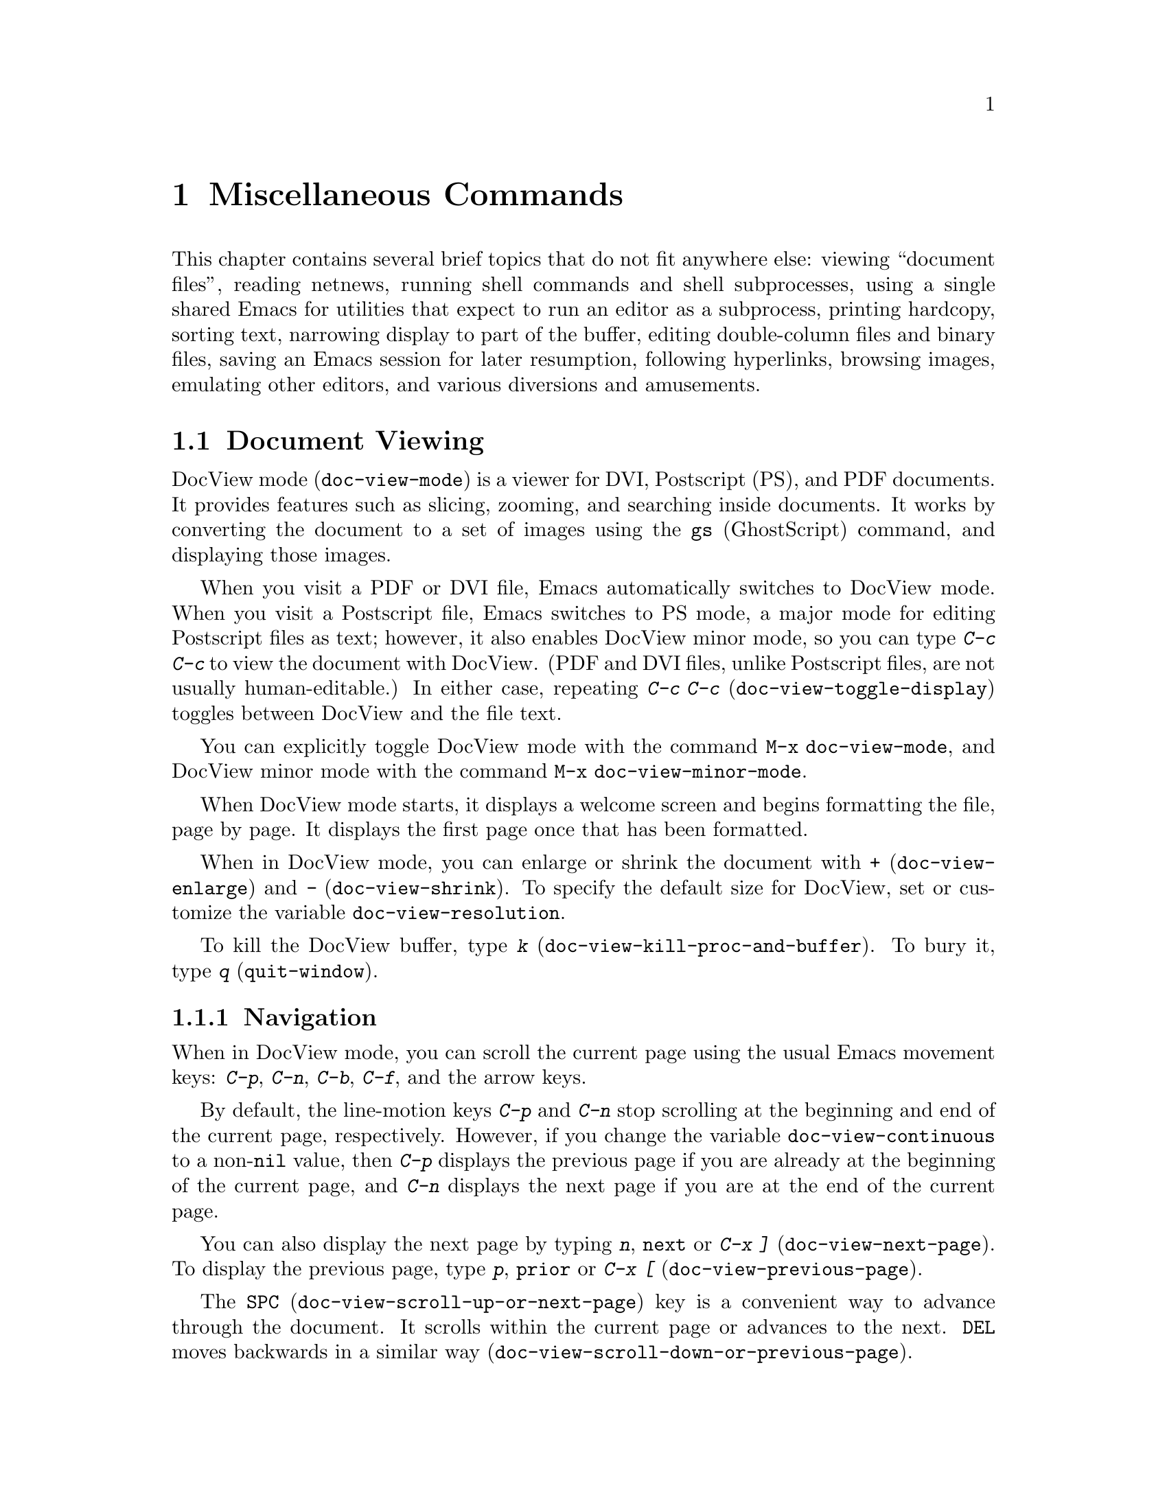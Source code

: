 @c This is part of the Emacs manual.
@c Copyright (C) 1985, 1986, 1987, 1993, 1994, 1995, 1997, 2000, 2001,
@c   2002, 2003, 2004, 2005, 2006, 2007, 2008, 2009, 2010
@c   Free Software Foundation, Inc.
@c See file emacs.texi for copying conditions.
@iftex
@chapter Miscellaneous Commands

  This chapter contains several brief topics that do not fit anywhere
else: viewing ``document files'', reading netnews, running shell
commands and shell subprocesses, using a single shared Emacs for
utilities that expect to run an editor as a subprocess, printing
hardcopy, sorting text, narrowing display to part of the buffer,
editing double-column files and binary files, saving an Emacs session
for later resumption, following hyperlinks, browsing images, emulating
other editors, and various diversions and amusements.

@end iftex

@ifnottex
@raisesections
@end ifnottex

@node Document View, Gnus, Calendar/Diary, Top
@section Document Viewing
@cindex DVI file
@cindex PDF file
@cindex PS file
@cindex Postscript file
@cindex DocView mode
@cindex mode, DocView
@cindex document viewer (DocView)
@findex doc-view-mode

DocView mode (@code{doc-view-mode}) is a viewer for DVI, Postscript
(PS), and PDF documents.  It provides features such as slicing,
zooming, and searching inside documents.  It works by converting the
document to a set of images using the @command{gs} (GhostScript)
command, and displaying those images.

@findex doc-view-toggle-display
@findex doc-view-toggle-display
@cindex doc-view-minor-mode
  When you visit a PDF or DVI file, Emacs automatically switches to
DocView mode.  When you visit a Postscript file, Emacs switches to PS
mode, a major mode for editing Postscript files as text; however, it
also enables DocView minor mode, so you can type @kbd{C-c C-c} to view
the document with DocView.  (PDF and DVI files, unlike Postscript
files, are not usually human-editable.)  In either case, repeating
@kbd{C-c C-c} (@code{doc-view-toggle-display}) toggles between DocView
and the file text.

  You can explicitly toggle DocView mode with the command @code{M-x
doc-view-mode}, and DocView minor mode with the command @code{M-x
doc-view-minor-mode}.

  When DocView mode starts, it displays a welcome screen and begins
formatting the file, page by page.  It displays the first page once
that has been formatted.

@findex doc-view-enlarge
@findex doc-view-shrink
@vindex doc-view-resolution
  When in DocView mode, you can enlarge or shrink the document with
@kbd{+} (@code{doc-view-enlarge}) and @kbd{-}
(@code{doc-view-shrink}).  To specify the default size for DocView,
set or customize the variable @code{doc-view-resolution}.

  To kill the DocView buffer, type @kbd{k}
(@code{doc-view-kill-proc-and-buffer}).  To bury it, type @kbd{q}
(@code{quit-window}).

@menu
* Navigation::  Navigation inside DocView buffers.
* Searching::   Searching inside documents.
* Slicing::     Specifying which part of pages should be displayed.
* Conversion::  Influencing and triggering conversion.
@end menu

@node Navigation
@subsection Navigation

When in DocView mode, you can scroll the current page using the usual
Emacs movement keys: @kbd{C-p}, @kbd{C-n}, @kbd{C-b}, @kbd{C-f}, and
the arrow keys.

@vindex doc-view-continuous
  By default, the line-motion keys @kbd{C-p} and @kbd{C-n} stop
scrolling at the beginning and end of the current page, respectively.
However, if you change the variable @code{doc-view-continuous} to a
non-@code{nil} value, then @kbd{C-p} displays the previous page if you
are already at the beginning of the current page, and @kbd{C-n}
displays the next page if you are at the end of the current page.

@findex doc-view-next-page
@findex doc-view-previous-page
  You can also display the next page by typing @kbd{n}, @key{next} or
@kbd{C-x ]} (@code{doc-view-next-page}).  To display the previous
page, type @kbd{p}, @key{prior} or @kbd{C-x [}
(@code{doc-view-previous-page}).

@findex doc-view-scroll-up-or-next-page
@findex doc-view-scroll-down-or-previous-page
  The @key{SPC} (@code{doc-view-scroll-up-or-next-page}) key is a
convenient way to advance through the document.  It scrolls within the
current page or advances to the next.  @key{DEL} moves backwards in a
similar way (@code{doc-view-scroll-down-or-previous-page}).

@findex doc-view-first-page
@findex doc-view-last-page
@findex doc-view-goto-page
  To go to the first page, type @kbd{M-<}
(@code{doc-view-first-page}); to go to the last one, type @kbd{M->}
(@code{doc-view-last-page}).  To jump to a page by its number, type
@kbd{M-g M-g} or @kbd{M-g g} (@code{doc-view-goto-page}).

@node Searching
@subsection Searching

While in DocView mode, you can search the file's text for a regular
expression (@pxref{Regexps}).  The interface for searching is inspired
by @code{isearch} (@pxref{Incremental Search}).

@findex doc-view-search
@findex doc-view-search-backward
@findex doc-view-show-tooltip
  To begin a search, type @kbd{C-s} (@code{doc-view-search}) or
@kbd{C-r} (@code{doc-view-search-backward}).  This reads a regular
expression using a minibuffer, then echoes the number of matches found
within the document.  You can move forward and back among the matches
by typing @kbd{C-s} and @kbd{C-r}.  DocView mode has no way to show
the match inside the page image; instead, it displays a tooltip (at
the mouse position) listing all matching lines in the current page.
To force display of this tooltip, type @kbd{C-t}
(@code{doc-view-show-tooltip}).

  To start a new search, use the search command with a prefix
argument; i.e., @kbd{C-u C-s} for a forward search or @kbd{C-u C-r}
for a backward search.

@node Slicing
@subsection Slicing

Documents often have wide margins for printing.  They are annoying
when reading the document on the screen, because they use up screen
space and can cause inconvenient scrolling.

@findex doc-view-set-slice
@findex doc-view-set-slice-using-mouse
  With DocView you can hide these margins by selecting a @dfn{slice}
of pages to display.  A slice is a rectangle within the page area;
once you specify a slice in DocView, it applies to whichever page you
look at.

  To specify the slice numerically, type @kbd{s s}
(@code{doc-view-set-slice}); then enter the top left pixel position
and the slice's width and height.
@c ??? how does this work?
                
  A more convenient graphical way to specify the slice is with @kbd{s
m} (@code{doc-view-set-slice-using-mouse}), where you use the mouse to
select the slice.
@c ??? How does this work?

@findex doc-view-reset-slice
  To cancel the selected slice, type @kbd{s r}
(@code{doc-view-reset-slice}).  Then DocView shows the entire page
including its entire margins.

@node Conversion
@subsection Conversion

@vindex doc-view-cache-directory
@findex doc-view-clear-cache
For efficiency, DocView caches the images produced by @command{gs}.
The name of this directory is given by the variable
@code{doc-view-cache-directory}.  You can clear the cache directory by
typing @code{M-x doc-view-clear-cache}.

@findex doc-view-kill-proc
@findex doc-view-kill-proc-and-buffer
  To force a reconversion of the currently viewed document, type
@kbd{r} or @kbd{g} (@code{revert-buffer}).  To kill the converter
process associated with the current buffer, type @kbd{K}
(@code{doc-view-kill-proc}).  The command @kbd{k}
(@code{doc-view-kill-proc-and-buffer}) kills the converter process and
the DocView buffer.

  The zoom commands @kbd{+} (@code{doc-view-enlarge}) and @kbd{-}
(@code{doc-view-shrink}) need to reconvert the document at the new
size.  The current page is converted first.

@node Gnus, Shell, Document View, Top
@section Gnus
@cindex Gnus
@cindex reading netnews

Gnus is an Emacs package primarily designed for reading and posting
Usenet news.  It can also be used to read and respond to messages from a
number of other sources---mail, remote directories, digests, and so on.
Here we introduce Gnus and describe several basic features.
@ifnottex
For full details, see @ref{Top, Gnus,, gnus, The Gnus Manual}.
@end ifnottex
@iftex
For full details on Gnus, type @kbd{C-h i} and then select the Gnus
manual.
@end iftex

@findex gnus
To start Gnus, type @kbd{M-x gnus @key{RET}}.

@menu
* Buffers of Gnus::     The group, summary, and article buffers.
* Gnus Startup::        What you should know about starting Gnus.
* Summary of Gnus::     A short description of the basic Gnus commands.
@end menu

@node Buffers of Gnus
@subsection Gnus Buffers

Unlike most Emacs packages, Gnus uses several buffers to display
information and to receive commands.  The three Gnus buffers users use
most are the @dfn{group buffer}, the @dfn{summary buffer} and the
@dfn{article buffer}.

The @dfn{group buffer} contains a list of newsgroups.  This is the
first buffer Gnus displays when it starts up.  It normally displays
only the groups to which you subscribe and that contain unread
articles.  Use this buffer to select a specific group.

The @dfn{summary buffer} lists one line for each article in a single
group.  By default, the author, the subject and the line number are
displayed for each article, but this is customizable, like most aspects
of Gnus display.  The summary buffer is created when you select a group
in the group buffer, and is killed when you exit the group.  Use this
buffer to select an article.

The @dfn{article buffer} displays the article.  In normal Gnus usage,
you see this buffer but you don't select it---all useful
article-oriented commands work in the summary buffer.  But you can
select the article buffer, and execute all Gnus commands from that
buffer, if you want to.

@node Gnus Startup
@subsection When Gnus Starts Up

At startup, Gnus reads your @file{.newsrc} news initialization file
and attempts to communicate with the local news server, which is a
repository of news articles.  The news server need not be the same
computer you are logged in on.

If you start Gnus and connect to the server, but do not see any
newsgroups listed in the group buffer, type @kbd{L} or @kbd{A k} to get
a listing of all the groups.  Then type @kbd{u} to toggle
subscription to groups.

The first time you start Gnus, Gnus subscribes you to a few selected
groups.  All other groups start out as @dfn{killed groups} for you; you
can list them with @kbd{A k}.  All new groups that subsequently come to
exist at the news server become @dfn{zombie groups} for you; type @kbd{A
z} to list them.  You can subscribe to a group shown in these lists
using the @kbd{u} command.

When you quit Gnus with @kbd{q}, it automatically records in your
@file{.newsrc} and @file{.newsrc.eld} initialization files the
subscribed or unsubscribed status of all groups.  You should normally
not edit these files manually, but you may if you know how.

@node Summary of Gnus
@subsection Summary of Gnus Commands

Reading news is a two-step process:

@enumerate
@item
Choose a group in the group buffer.

@item
Select articles from the summary buffer.  Each article selected is
displayed in the article buffer in a large window, below the summary
buffer in its small window.
@end enumerate

  Each Gnus buffer has its own special commands; the meanings of any
given key in the various Gnus buffers are usually analogous, even if
not identical.  Here are commands for the group and summary buffers:

@table @kbd
@kindex q @r{(Gnus Group mode)}
@findex gnus-group-exit
@item q
In the group buffer, update your @file{.newsrc} initialization file
and quit Gnus.

In the summary buffer, exit the current group and return to the
group buffer.  Thus, typing @kbd{q} twice quits Gnus.

@kindex L @r{(Gnus Group mode)}
@findex gnus-group-list-all-groups
@item L
In the group buffer, list all the groups available on your news
server (except those you have killed).  This may be a long list!

@kindex l @r{(Gnus Group mode)}
@findex gnus-group-list-groups
@item l
In the group buffer, list only the groups to which you subscribe and
which contain unread articles.

@kindex u @r{(Gnus Group mode)}
@findex gnus-group-unsubscribe-current-group
@cindex subscribe groups
@cindex unsubscribe groups
@item u
In the group buffer, unsubscribe from (or subscribe to) the group listed
in the line that point is on.  When you quit Gnus by typing @kbd{q},
Gnus lists in your @file{.newsrc} file which groups you have subscribed
to.  The next time you start Gnus, you won't see this group,
because Gnus normally displays only subscribed-to groups.

@kindex C-k @r{(Gnus)}
@findex gnus-group-kill-group
@item C-k
In the group buffer, ``kill'' the current line's group---don't
even list it in @file{.newsrc} from now on.  This affects future
Gnus sessions as well as the present session.

When you quit Gnus by typing @kbd{q}, Gnus writes information
in the file @file{.newsrc} describing all newsgroups except those you
have ``killed.''

@kindex SPC @r{(Gnus)}
@findex gnus-group-read-group
@item @key{SPC}
In the group buffer, select the group on the line under the cursor
and display the first unread article in that group.

@need 1000
In the summary buffer,

@itemize @bullet
@item
Select the article on the line under the cursor if none is selected.

@item
Scroll the text of the selected article (if there is one).

@item
Select the next unread article if at the end of the current article.
@end itemize

Thus, you can move through all the articles by repeatedly typing @key{SPC}.

@kindex DEL @r{(Gnus)}
@item @key{DEL}
In the group buffer, move point to the previous group containing
unread articles.

@findex gnus-summary-prev-page
In the summary buffer, scroll the text of the article backwards.

@kindex n @r{(Gnus)}
@findex gnus-group-next-unread-group
@findex gnus-summary-next-unread-article
@item n
Move point to the next unread group, or select the next unread article.

@kindex p @r{(Gnus)}
@findex gnus-group-prev-unread-group
@findex gnus-summary-prev-unread-article
@item p
Move point to the previous unread group, or select the previous
unread article.

@kindex C-n @r{(Gnus Group mode)}
@findex gnus-group-next-group
@kindex C-p @r{(Gnus Group mode)}
@findex gnus-group-prev-group
@kindex C-n @r{(Gnus Summary mode)}
@findex gnus-summary-next-subject
@kindex C-p @r{(Gnus Summary mode)}
@findex gnus-summary-prev-subject
@item C-n
@itemx C-p
Move point to the next or previous item, even if it is marked as read.
This does not select the article or group on that line.

@kindex s @r{(Gnus Summary mode)}
@findex gnus-summary-isearch-article
@item s
In the summary buffer, do an incremental search of the current text in
the article buffer, just as if you switched to the article buffer and
typed @kbd{C-s}.

@kindex M-s @r{(Gnus Summary mode)}
@findex gnus-summary-search-article-forward
@item M-s @var{regexp} @key{RET}
In the summary buffer, search forward for articles containing a match
for @var{regexp}.

@end table

@ignore
@node Where to Look
@subsection Where to Look Further

@c Too many references to the name of the manual if done with xref in TeX!
Gnus is powerful and customizable.  Here are references to a few
@ifnottex
additional topics:

@end ifnottex
@iftex
additional topics in @cite{The Gnus Manual}:

@itemize @bullet
@item
Follow discussions on specific topics.@*
See section ``Threading.''

@item
Read digests.  See section ``Document Groups.''

@item
Refer to and jump to the parent of the current article.@*
See section ``Finding the Parent.''

@item
Refer to articles by using Message-IDs included in the messages.@*
See section ``Article Keymap.''

@item
Save articles.  See section ``Saving Articles.''

@item
Have Gnus score articles according to various criteria, like author
name, subject, or string in the body of the articles.@*
See section ``Scoring.''

@item
Send an article to a newsgroup.@*
See section ``Composing Messages.''
@end itemize
@end iftex
@ifnottex
@itemize @bullet
@item
Follow discussions on specific topics.@*
@xref{Threading, , Reading Based on Conversation Threads,
gnus, The Gnus Manual}.

@item
Read digests. @xref{Document Groups, , , gnus, The Gnus Manual}.

@item
Refer to and jump to the parent of the current article.@*
@xref{Finding the Parent, , , gnus, The Gnus Manual}.

@item
Refer to articles by using Message-IDs included in the messages.@*
@xref{Article Keymap, , , gnus, The Gnus Manual}.

@item
Save articles. @xref{Saving Articles, , , gnus, The Gnus Manual}.

@item
Have Gnus score articles according to various criteria, like author
name, subject, or string in the body of the articles.@*
@xref{Scoring, , , gnus, The Gnus Manual}.

@item
Send an article to a newsgroup.@*
@xref{Composing Messages, , , gnus, The Gnus Manual}.
@end itemize
@end ifnottex
@end ignore

@node Shell, Emacs Server, Gnus, Top
@section Running Shell Commands from Emacs
@cindex subshell
@cindex shell commands

  Emacs has commands for passing single command lines to inferior shell
processes; it can also run a shell interactively with input and output
to an Emacs buffer named @samp{*shell*} or run a shell inside a terminal
emulator window.

@table @kbd
@item M-! @var{cmd} @key{RET}
Run the shell command line @var{cmd} and display the output
(@code{shell-command}).
@item M-| @var{cmd} @key{RET}
Run the shell command line @var{cmd} with region contents as input;
optionally replace the region with the output
(@code{shell-command-on-region}).
@item M-& @var{cmd} @key{RET}
Run the shell command line @var{cmd} asynchronously, and display the
output (@code{async-shell-command}).
@item M-x shell
Run a subshell with input and output through an Emacs buffer.
You can then give commands interactively.
@item M-x term
Run a subshell with input and output through an Emacs buffer.
You can then give commands interactively.
Full terminal emulation is available.
@end table

  @kbd{M-x eshell} invokes a shell implemented entirely in Emacs.  It
is documented in a separate manual.  @xref{Top,Eshell,Eshell, eshell,
Eshell: The Emacs Shell}.

@menu
* Single Shell::           How to run one shell command and return.
* Interactive Shell::      Permanent shell taking input via Emacs.
* Shell Mode::             Special Emacs commands used with permanent shell.
* Shell Prompts::          Two ways to recognize shell prompts.
* History: Shell History.  Repeating previous commands in a shell buffer.
* Directory Tracking::     Keeping track when the subshell changes directory.
* Options: Shell Options.  Options for customizing Shell mode.
* Terminal emulator::      An Emacs window as a terminal emulator.
* Term Mode::              Special Emacs commands used in Term mode.
* Paging in Term::         Paging in the terminal emulator.
* Remote Host::            Connecting to another computer.
* Serial Terminal::        Connecting to a serial port.
@end menu

@node Single Shell
@subsection Single Shell Commands

@kindex M-!
@findex shell-command
  @kbd{M-!} (@code{shell-command}) reads a line of text using the
minibuffer and executes it as a shell command in a subshell made just
for that command.  Standard input for the command comes from the null
device.  If the shell command produces any output, the output appears
either in the echo area (if it is short), or in an Emacs buffer named
@samp{*Shell Command Output*}, which is displayed in another window
but not selected (if the output is long).

  For instance, one way to decompress a file @file{foo.gz} from Emacs
is to type @kbd{M-! gunzip foo.gz @key{RET}}.  That shell command
normally creates the file @file{foo} and produces no terminal output.

  A numeric argument, as in @kbd{M-1 M-!}, says to insert terminal
output into the current buffer instead of a separate buffer.  It puts
point before the output, and sets the mark after the output.  For
instance, @kbd{M-1 M-! gunzip < foo.gz @key{RET}} would insert the
uncompressed equivalent of @file{foo.gz} into the current buffer.

  If the shell command line ends in @samp{&}, it runs asynchronously.
For a synchronous shell command, @code{shell-command} returns the
command's exit status (0 means success), when it is called from a Lisp
program.  You do not get any status information for an asynchronous
command, since it hasn't finished yet when @code{shell-command} returns.

  You can also type @kbd{M-&} (@code{async-shell-command}) to execute
a shell command asynchronously.  This behaves exactly like calling
@code{shell-command} with @samp{&}, except that you do not need to add
the @samp{&} to the shell command line.

@kindex M-|
@findex shell-command-on-region
  @kbd{M-|} (@code{shell-command-on-region}) is like @kbd{M-!} but
passes the contents of the region as the standard input to the shell
command, instead of no input.  With a numeric argument, meaning insert
the output in the current buffer, it deletes the old region and the
output replaces it as the contents of the region.  It returns the
command's exit status, like @kbd{M-!}.

  One use for @kbd{M-|} is to run @code{gpg} to see what keys are in
the buffer.  For instance, if the buffer contains a GPG key, type
@kbd{C-x h M-| gpg @key{RET}} to feed the entire buffer contents to
the @code{gpg} program.  That program will ignore everything except
the encoded keys, and will output a list of the keys the buffer
contains.

@vindex shell-file-name
  Both @kbd{M-!} and @kbd{M-|} use @code{shell-file-name} to specify
the shell to use.  This variable is initialized based on your
@env{SHELL} environment variable when Emacs is started.  If the file
name is relative, Emacs searches the directories in the list
@code{exec-path}; this list is initialized based on the environment
variable @env{PATH} when Emacs is started.  Your init file can
override either or both of these default initializations (@pxref{Init
File}).

  Both @kbd{M-!} and @kbd{M-|} wait for the shell command to complete,
unless you end the command with @samp{&} to make it asynchronous.  To
stop waiting, type @kbd{C-g} to quit; that terminates the shell
command with the signal @code{SIGINT}---the same signal that @kbd{C-c}
normally generates in the shell.  Emacs then waits until the command
actually terminates.  If the shell command doesn't stop (because it
ignores the @code{SIGINT} signal), type @kbd{C-g} again; this sends
the command a @code{SIGKILL} signal which is impossible to ignore.

  Asynchronous commands ending in @samp{&} feed their output into
the buffer @samp{*Async Shell Command*}.  Output arrives in that
buffer regardless of whether it is visible in a window.

  To specify a coding system for @kbd{M-!} or @kbd{M-|}, use the command
@kbd{C-x @key{RET} c} immediately beforehand.  @xref{Communication Coding}.

@vindex shell-command-default-error-buffer
  Error output from these commands is normally intermixed with the
regular output.  But if the variable
@code{shell-command-default-error-buffer} has a string as value, and
it's the name of a buffer, @kbd{M-!} and @kbd{M-|} insert error output
before point in that buffer.

@node Interactive Shell
@subsection Interactive Inferior Shell

@findex shell
  To run a subshell interactively, use @kbd{M-x shell}.  This creates
(or reuses) a buffer named @samp{*shell*} and runs a subshell with
input coming from and output going to that buffer.  That is to say,
any ``terminal output'' from the subshell goes into the buffer,
advancing point, and any ``terminal input'' for the subshell comes
from text in the buffer.  To give input to the subshell, go to the end
of the buffer and type the input, terminated by @key{RET}.

  Emacs does not wait for the subshell to do anything.  You can switch
windows or buffers and edit them while the shell is waiting, or while it is
running a command.  Output from the subshell waits until Emacs has time to
process it; this happens whenever Emacs is waiting for keyboard input or
for time to elapse.

@cindex @code{comint-highlight-input} face
@cindex @code{comint-highlight-prompt} face
  Input lines, once you submit them, are displayed using the face
@code{comint-highlight-input}, and prompts are displayed using the
face @code{comint-highlight-prompt}.  This makes it easier to see
previous input lines in the buffer.  @xref{Faces}.

  To make multiple subshells, you can invoke @kbd{M-x shell} with a
prefix argument (e.g. @kbd{C-u M-x shell}), which will read a buffer
name and create (or reuse) a subshell in that buffer.  You can also
rename the @samp{*shell*} buffer using @kbd{M-x rename-uniquely}, then
create a new @samp{*shell*} buffer using plain @kbd{M-x shell}.
Subshells in different buffers run independently and in parallel.

@vindex explicit-shell-file-name
@cindex environment variables for subshells
@cindex @env{ESHELL} environment variable
@cindex @env{SHELL} environment variable
  The file name used to load the subshell is the value of the variable
@code{explicit-shell-file-name}, if that is non-@code{nil}.
Otherwise, the environment variable @env{ESHELL} is used, or the
environment variable @env{SHELL} if there is no @env{ESHELL}.  If the
file name specified is relative, the directories in the list
@code{exec-path} are searched; this list is initialized based on the
environment variable @env{PATH} when Emacs is started.  Your init file
can override either or both of these default initializations.
(@pxref{Init File}).

  Emacs sends the new shell the contents of the file
@file{~/.emacs_@var{shellname}} as input, if it exists, where
@var{shellname} is the name of the file that the shell was loaded
from.  For example, if you use bash, the file sent to it is
@file{~/.emacs_bash}.  If this file is not found, Emacs tries to fallback
on @file{~/.emacs.d/init_@var{shellname}.sh}.

  To specify a coding system for the shell, you can use the command
@kbd{C-x @key{RET} c} immediately before @kbd{M-x shell}.  You can
also change the coding system for a running subshell by typing
@kbd{C-x @key{RET} p} in the shell buffer.  @xref{Communication
Coding}.

@cindex @env{INSIDE_EMACS} environment variable
  Emacs sets the environment variable @env{INSIDE_EMACS} in the
subshell to a comma-separated list including the Emacs version.
Programs can check this variable to determine whether they are running
inside an Emacs subshell.

@cindex @env{EMACS} environment variable
  Emacs also sets the @env{EMACS} environment variable (to @code{t}) if
it is not already defined.  @strong{Warning:} This environment
variable is deprecated.  Programs that check this variable should be
changed to check @env{INSIDE_EMACS} instead.

@node Shell Mode
@subsection Shell Mode
@cindex Shell mode
@cindex mode, Shell

  Shell buffers use Shell mode, which defines several special keys
attached to the @kbd{C-c} prefix.  They are chosen to resemble the usual
editing and job control characters present in shells that are not under
Emacs, except that you must type @kbd{C-c} first.  Here is a complete list
of the special key bindings of Shell mode:

@table @kbd
@item @key{RET}
@kindex RET @r{(Shell mode)}
@findex comint-send-input
At end of buffer send line as input; otherwise, copy current line to
end of buffer and send it (@code{comint-send-input}).  Copying a line
in this way omits any prompt at the beginning of the line (text output
by programs preceding your input).  @xref{Shell Prompts}, for how
Shell mode recognizes prompts.

@item @key{TAB}
@kindex TAB @r{(Shell mode)}
@findex comint-dynamic-complete
Complete the command name or file name before point in the shell buffer
(@code{comint-dynamic-complete}).  @key{TAB} also completes history
references (@pxref{History References}) and environment variable names.

@vindex shell-completion-fignore
@vindex comint-completion-fignore
The variable @code{shell-completion-fignore} specifies a list of file
name extensions to ignore in Shell mode completion.  The default
setting is @code{nil}, but some users prefer @code{("~" "#" "%")} to
ignore file names ending in @samp{~}, @samp{#} or @samp{%}.  Other
related Comint modes use the variable @code{comint-completion-fignore}
instead.

@item M-?
@kindex M-? @r{(Shell mode)}
@findex comint-dynamic-list-filename@dots{}
Display temporarily a list of the possible completions of the file name
before point in the shell buffer
(@code{comint-dynamic-list-filename-completions}).

@item C-d
@kindex C-d @r{(Shell mode)}
@findex comint-delchar-or-maybe-eof
Either delete a character or send @acronym{EOF}
(@code{comint-delchar-or-maybe-eof}).  Typed at the end of the shell
buffer, @kbd{C-d} sends @acronym{EOF} to the subshell.  Typed at any other
position in the buffer, @kbd{C-d} deletes a character as usual.

@item C-c C-a
@kindex C-c C-a @r{(Shell mode)}
@findex comint-bol-or-process-mark
Move to the beginning of the line, but after the prompt if any
(@code{comint-bol-or-process-mark}).  If you repeat this command twice
in a row, the second time it moves back to the process mark, which is
the beginning of the input that you have not yet sent to the subshell.
(Normally that is the same place---the end of the prompt on this
line---but after @kbd{C-c @key{SPC}} the process mark may be in a
previous line.)

@item C-c @key{SPC}
Accumulate multiple lines of input, then send them together.  This
command inserts a newline before point, but does not send the preceding
text as input to the subshell---at least, not yet.  Both lines, the one
before this newline and the one after, will be sent together (along with
the newline that separates them), when you type @key{RET}.

@item C-c C-u
@kindex C-c C-u @r{(Shell mode)}
@findex comint-kill-input
Kill all text pending at end of buffer to be sent as input
(@code{comint-kill-input}).  If point is not at end of buffer,
this only kills the part of this text that precedes point.

@item C-c C-w
@kindex C-c C-w @r{(Shell mode)}
Kill a word before point (@code{backward-kill-word}).

@item C-c C-c
@kindex C-c C-c @r{(Shell mode)}
@findex comint-interrupt-subjob
Interrupt the shell or its current subjob if any
(@code{comint-interrupt-subjob}).  This command also kills
any shell input pending in the shell buffer and not yet sent.

@item C-c C-z
@kindex C-c C-z @r{(Shell mode)}
@findex comint-stop-subjob
Stop the shell or its current subjob if any (@code{comint-stop-subjob}).
This command also kills any shell input pending in the shell buffer and
not yet sent.

@item C-c C-\
@findex comint-quit-subjob
@kindex C-c C-\ @r{(Shell mode)}
Send quit signal to the shell or its current subjob if any
(@code{comint-quit-subjob}).  This command also kills any shell input
pending in the shell buffer and not yet sent.

@item C-c C-o
@kindex C-c C-o @r{(Shell mode)}
@findex comint-delete-output
Delete the last batch of output from a shell command
(@code{comint-delete-output}).  This is useful if a shell command spews
out lots of output that just gets in the way.  This command used to be
called @code{comint-kill-output}.

@item C-c C-s
@kindex C-c C-s @r{(Shell mode)}
@findex comint-write-output
Write the last batch of output from a shell command to a file
(@code{comint-write-output}).  With a prefix argument, the file is
appended to instead.  Any prompt at the end of the output is not
written.

@item C-c C-r
@itemx C-M-l
@kindex C-c C-r @r{(Shell mode)}
@kindex C-M-l @r{(Shell mode)}
@findex comint-show-output
Scroll to display the beginning of the last batch of output at the top
of the window; also move the cursor there (@code{comint-show-output}).

@item C-c C-e
@kindex C-c C-e @r{(Shell mode)}
@findex comint-show-maximum-output
Scroll to put the end of the buffer at the bottom of the window
(@code{comint-show-maximum-output}).

@item C-c C-f
@kindex C-c C-f @r{(Shell mode)}
@findex shell-forward-command
@vindex shell-command-regexp
Move forward across one shell command, but not beyond the current line
(@code{shell-forward-command}).  The variable @code{shell-command-regexp}
specifies how to recognize the end of a command.

@item C-c C-b
@kindex C-c C-b @r{(Shell mode)}
@findex shell-backward-command
Move backward across one shell command, but not beyond the current line
(@code{shell-backward-command}).

@item M-x dirs
Ask the shell what its current directory is, so that Emacs can agree
with the shell.

@item M-x send-invisible @key{RET} @var{text} @key{RET}
@findex send-invisible
Send @var{text} as input to the shell, after reading it without
echoing.  This is useful when a shell command runs a program that asks
for a password.

Please note that Emacs will not echo passwords by default.  If you
really want them to be echoed, evaluate the following Lisp
expression:

@example
(remove-hook 'comint-output-filter-functions
             'comint-watch-for-password-prompt)
@end example

@item M-x comint-continue-subjob
@findex comint-continue-subjob
Continue the shell process.  This is useful if you accidentally suspend
the shell process.@footnote{You should not suspend the shell process.
Suspending a subjob of the shell is a completely different matter---that
is normal practice, but you must use the shell to continue the subjob;
this command won't do it.}

@item M-x comint-strip-ctrl-m
@findex comint-strip-ctrl-m
Discard all control-M characters from the current group of shell output.
The most convenient way to use this command is to make it run
automatically when you get output from the subshell.  To do that,
evaluate this Lisp expression:

@example
(add-hook 'comint-output-filter-functions
          'comint-strip-ctrl-m)
@end example

@item M-x comint-truncate-buffer
@findex comint-truncate-buffer
This command truncates the shell buffer to a certain maximum number of
lines, specified by the variable @code{comint-buffer-maximum-size}.
Here's how to do this automatically each time you get output from the
subshell:

@example
(add-hook 'comint-output-filter-functions
          'comint-truncate-buffer)
@end example
@end table

@cindex Comint mode
@cindex mode, Comint
  Shell mode is a derivative of Comint mode, a general-purpose mode for
communicating with interactive subprocesses.  Most of the features of
Shell mode actually come from Comint mode, as you can see from the
command names listed above.  The special features of Shell mode include
the directory tracking feature, and a few user commands.

  Other Emacs features that use variants of Comint mode include GUD
(@pxref{Debuggers}) and @kbd{M-x run-lisp} (@pxref{External Lisp}).

@findex comint-run
  You can use @kbd{M-x comint-run} to execute any program of your choice
in a subprocess using unmodified Comint mode---without the
specializations of Shell mode.

@node Shell Prompts
@subsection Shell Prompts

@vindex shell-prompt-pattern
@vindex comint-prompt-regexp
@vindex comint-use-prompt-regexp
@cindex prompt, shell
  A prompt is text output by a program to show that it is ready to
accept new user input.  Normally, Comint mode (and thus Shell mode)
considers the prompt to be any text output by a program at the
beginning of an input line.  However, if the variable
@code{comint-use-prompt-regexp} is non-@code{nil}, then Comint mode
uses a regular expression to recognize prompts.  In Shell mode,
@code{shell-prompt-pattern} specifies the regular expression.

  The value of @code{comint-use-prompt-regexp} also affects many
motion and paragraph commands.  If the value is non-@code{nil}, the
general Emacs motion commands behave as they normally do in buffers
without special text properties.  However, if the value is @code{nil},
the default, then Comint mode divides the buffer into two types of
``fields'' (ranges of consecutive characters having the same
@code{field} text property): input and output.  Prompts are part of
the output.  Most Emacs motion commands do not cross field boundaries,
unless they move over multiple lines.  For instance, when point is in
input on the same line as a prompt, @kbd{C-a} puts point at the
beginning of the input if @code{comint-use-prompt-regexp} is
@code{nil} and at the beginning of the line otherwise.

  In Shell mode, only shell prompts start new paragraphs.  Thus, a
paragraph consists of a prompt and the input and output that follow
it.  However, if @code{comint-use-prompt-regexp} is @code{nil}, the
default, most paragraph commands do not cross field boundaries.  This
means that prompts, ranges of input, and ranges of non-prompt output
behave mostly like separate paragraphs; with this setting, numeric
arguments to most paragraph commands yield essentially undefined
behavior.  For the purpose of finding paragraph boundaries, Shell mode
uses @code{shell-prompt-pattern}, regardless of
@code{comint-use-prompt-regexp}.

@node Shell History
@subsection Shell Command History

  Shell buffers support three ways of repeating earlier commands.  You
can use keys like those used for the minibuffer history; these work
much as they do in the minibuffer, inserting text from prior commands
while point remains always at the end of the buffer.  You can move
through the buffer to previous inputs in their original place, then
resubmit them or copy them to the end.  Or you can use a
@samp{!}-style history reference.

@menu
* Ring: Shell Ring.             Fetching commands from the history list.
* Copy: Shell History Copying.  Moving to a command and then copying it.
* History References::          Expanding @samp{!}-style history references.
@end menu

@node Shell Ring
@subsubsection Shell History Ring

@table @kbd
@findex comint-previous-input
@kindex M-p @r{(Shell mode)}
@item M-p
@itemx C-@key{UP}
Fetch the next earlier old shell command.

@kindex M-n @r{(Shell mode)}
@findex comint-next-input
@item M-n
@itemx C-@key{DOWN}
Fetch the next later old shell command.

@kindex M-r @r{(Shell mode)}
@findex comint-history-isearch-backward-regexp
@item M-r
Begin an incremental regexp search of old shell commands.

@item C-c C-x
@kindex C-c C-x @r{(Shell mode)}
@findex comint-get-next-from-history
Fetch the next subsequent command from the history.

@item C-c .
@kindex C-c . @r{(Shell mode)}
@findex comint-input-previous-argument
Fetch one argument from an old shell command.

@item C-c C-l
@kindex C-c C-l @r{(Shell mode)}
@findex comint-dynamic-list-input-ring
Display the buffer's history of shell commands in another window
(@code{comint-dynamic-list-input-ring}).
@end table

  Shell buffers provide a history of previously entered shell commands.  To
reuse shell commands from the history, use the editing commands @kbd{M-p},
@kbd{M-n}, @kbd{M-r} and @kbd{M-s}.  These work just like the minibuffer
history commands except that they operate on the text at the end of the
shell buffer, where you would normally insert text to send to the shell.

  @kbd{M-p} fetches an earlier shell command to the end of the shell
buffer.  Successive use of @kbd{M-p} fetches successively earlier
shell commands, each replacing any text that was already present as
potential shell input.  @kbd{M-n} does likewise except that it finds
successively more recent shell commands from the buffer.
@kbd{C-@key{UP}} works like @kbd{M-p}, and @kbd{C-@key{DOWN}} like
@kbd{M-n}.

  The history search command @kbd{M-r} begins an incremental regular
expression search of previous shell commands.  After typing @kbd{M-r},
start typing the desired string or regular expression; the last
matching shell command will be displayed in the current line.
Incremental search commands have their usual effects---for instance,
@kbd{C-s} and @kbd{C-r} search forward and backward for the next match
(@pxref{Incremental Search}).  When you find the desired input, type
@key{RET} to terminate the search.  This puts the input in the command
line.  Any partial input you were composing before navigating the
history list is restored when you go to the beginning or end of the
history ring.

  Often it is useful to reexecute several successive shell commands that
were previously executed in sequence.  To do this, first find and
reexecute the first command of the sequence.  Then type @kbd{C-c C-x};
that will fetch the following command---the one that follows the command
you just repeated.  Then type @key{RET} to reexecute this command.  You
can reexecute several successive commands by typing @kbd{C-c C-x
@key{RET}} over and over.

  The command @kbd{C-c .}@: (@code{comint-input-previous-argument})
copies an individual argument from a previous command, like @kbd{ESC
.} in Bash.  The simplest use copies the last argument from the
previous shell command.  With a prefix argument @var{n}, it copies the
@var{n}th argument instead.  Repeating @kbd{C-c .} copies from an
earlier shell command instead, always using the same value of @var{n}
(don't give a prefix argument when you repeat the @kbd{C-c .}
command).

  These commands get the text of previous shell commands from a special
history list, not from the shell buffer itself.  Thus, editing the shell
buffer, or even killing large parts of it, does not affect the history
that these commands access.

@vindex shell-input-ring-file-name
  Some shells store their command histories in files so that you can
refer to commands from previous shell sessions.  Emacs reads
the command history file for your chosen shell, to initialize its own
command history.  The file name is @file{~/.bash_history} for bash,
@file{~/.sh_history} for ksh, and @file{~/.history} for other shells.

@node Shell History Copying
@subsubsection Shell History Copying

@table @kbd
@kindex C-c C-p @r{(Shell mode)}
@findex comint-previous-prompt
@item C-c C-p
Move point to the previous prompt (@code{comint-previous-prompt}).

@kindex C-c C-n @r{(Shell mode)}
@findex comint-next-prompt
@item C-c C-n
Move point to the following prompt (@code{comint-next-prompt}).

@kindex C-c RET @r{(Shell mode)}
@findex comint-copy-old-input
@item C-c @key{RET}
Copy the input command at point, inserting the copy at the end of the
buffer (@code{comint-copy-old-input}).  This is useful if you move
point back to a previous command.  After you copy the command, you can
submit the copy as input with @key{RET}.  If you wish, you can edit
the copy before resubmitting it.  If you use this command on an output
line, it copies that line to the end of the buffer.

@item Mouse-2
If @code{comint-use-prompt-regexp} is @code{nil} (the default), copy
the old input command that you click on, inserting the copy at the end
of the buffer (@code{comint-insert-input}).  If
@code{comint-use-prompt-regexp} is non-@code{nil}, or if the click is
not over old input, just yank as usual.
@end table

  Moving to a previous input and then copying it with @kbd{C-c
@key{RET}} or @kbd{Mouse-2} produces the same results---the same
buffer contents---that you would get by using @kbd{M-p} enough times
to fetch that previous input from the history list.  However, @kbd{C-c
@key{RET}} copies the text from the buffer, which can be different
from what is in the history list if you edit the input text in the
buffer after it has been sent.

@node History References
@subsubsection Shell History References
@cindex history reference

  Various shells including csh and bash support @dfn{history
references} that begin with @samp{!} and @samp{^}.  Shell mode
recognizes these constructs, and can perform the history substitution
for you.

  If you insert a history reference and type @key{TAB}, this searches
the input history for a matching command, performs substitution if
necessary, and places the result in the buffer in place of the history
reference.  For example, you can fetch the most recent command
beginning with @samp{mv} with @kbd{! m v @key{TAB}}.  You can edit the
command if you wish, and then resubmit the command to the shell by
typing @key{RET}.

@vindex comint-input-autoexpand
@findex comint-magic-space
  Shell mode can optionally expand history references in the buffer
when you send them to the shell.  To request this, set the variable
@code{comint-input-autoexpand} to @code{input}.  You can make
@key{SPC} perform history expansion by binding @key{SPC} to the
command @code{comint-magic-space}.

  Shell mode recognizes history references when they follow a prompt.
@xref{Shell Prompts}, for how Shell mode recognizes prompts.

@node Directory Tracking
@subsection Directory Tracking
@cindex directory tracking

@vindex shell-pushd-regexp
@vindex shell-popd-regexp
@vindex shell-cd-regexp
  Shell mode keeps track of @samp{cd}, @samp{pushd} and @samp{popd}
commands given to the inferior shell, so it can keep the
@samp{*shell*} buffer's default directory the same as the shell's
working directory.  It recognizes these commands syntactically, by
examining lines of input that are sent.

  If you use aliases for these commands, you can tell Emacs to
recognize them also.  For example, if the value of the variable
@code{shell-pushd-regexp} matches the beginning of a shell command
line, that line is regarded as a @code{pushd} command.  Change this
variable when you add aliases for @samp{pushd}.  Likewise,
@code{shell-popd-regexp} and @code{shell-cd-regexp} are used to
recognize commands with the meaning of @samp{popd} and @samp{cd}.
These commands are recognized only at the beginning of a shell command
line.

@ignore  @c This seems to have been deleted long ago.
@vindex shell-set-directory-error-hook
  If Emacs gets an error while trying to handle what it believes is a
@samp{cd}, @samp{pushd} or @samp{popd} command, it runs the hook
@code{shell-set-directory-error-hook} (@pxref{Hooks}).
@end ignore

@findex dirs
  If Emacs gets confused about changes in the current directory of the
subshell, use the command @kbd{M-x dirs} to ask the shell what its
current directory is.  This command works for shells that support the
most common command syntax; it may not work for unusual shells.

@findex dirtrack-mode
  You can also use @kbd{M-x dirtrack-mode} to enable (or disable) an
alternative method of tracking changes in the current directory.  This
method relies on your shell prompt containing the full current working
directory at all times.

@node Shell Options
@subsection Shell Mode Options

@vindex comint-scroll-to-bottom-on-input
  If the variable @code{comint-scroll-to-bottom-on-input} is
non-@code{nil}, insertion and yank commands scroll the selected window
to the bottom before inserting.  The default is @code{nil}.

@vindex comint-scroll-show-maximum-output
  If @code{comint-scroll-show-maximum-output} is non-@code{nil}, then
arrival of output when point is at the end tries to scroll the last
line of text to the bottom line of the window, showing as much useful
text as possible.  (This mimics the scrolling behavior of most
terminals.)  The default is @code{t}.

@vindex comint-move-point-for-output
  By setting @code{comint-move-point-for-output}, you can opt for
having point jump to the end of the buffer whenever output arrives---no
matter where in the buffer point was before.  If the value is
@code{this}, point jumps in the selected window.  If the value is
@code{all}, point jumps in each window that shows the Comint buffer.  If
the value is @code{other}, point jumps in all nonselected windows that
show the current buffer.  The default value is @code{nil}, which means
point does not jump to the end.

@vindex comint-prompt-read-only
  If you set @code{comint-prompt-read-only}, the prompts in the Comint
buffer are read-only.

@vindex comint-input-ignoredups
  The variable @code{comint-input-ignoredups} controls whether successive
identical inputs are stored in the input history.  A non-@code{nil}
value means to omit an input that is the same as the previous input.
The default is @code{nil}, which means to store each input even if it is
equal to the previous input.

@vindex comint-completion-addsuffix
@vindex comint-completion-recexact
@vindex comint-completion-autolist
  Three variables customize file name completion.  The variable
@code{comint-completion-addsuffix} controls whether completion inserts a
space or a slash to indicate a fully completed file or directory name
(non-@code{nil} means do insert a space or slash).
@code{comint-completion-recexact}, if non-@code{nil}, directs @key{TAB}
to choose the shortest possible completion if the usual Emacs completion
algorithm cannot add even a single character.
@code{comint-completion-autolist}, if non-@code{nil}, says to list all
the possible completions whenever completion is not exact.

@vindex shell-completion-execonly
  Command completion normally considers only executable files.
If you set @code{shell-completion-execonly} to @code{nil},
it considers nonexecutable files as well.

@findex shell-pushd-tohome
@findex shell-pushd-dextract
@findex shell-pushd-dunique
  You can configure the behavior of @samp{pushd}.  Variables control
whether @samp{pushd} behaves like @samp{cd} if no argument is given
(@code{shell-pushd-tohome}), pop rather than rotate with a numeric
argument (@code{shell-pushd-dextract}), and only add directories to the
directory stack if they are not already on it
(@code{shell-pushd-dunique}).  The values you choose should match the
underlying shell, of course.

@node Terminal emulator
@subsection Emacs Terminal Emulator
@findex term

  To run a subshell in a terminal emulator, use @kbd{M-x term}.  This
creates (or reuses) a buffer named @samp{*terminal*}, and runs a
subshell with input coming from your keyboard, and output going to
that buffer.

  The terminal emulator uses Term mode, which has two input modes.  In
line mode, Term basically acts like Shell mode; see @ref{Shell Mode}.

  In char mode, each character is sent directly to the inferior
subshell, as ``terminal input.''  Any ``echoing'' of your input is the
responsibility of the subshell.  The sole exception is the terminal
escape character, which by default is @kbd{C-c} (@pxref{Term Mode}).
Any ``terminal output'' from the subshell goes into the buffer,
advancing point.

  Some programs (such as Emacs itself) need to control the appearance
on the terminal screen in detail.  They do this by sending special
control codes.  The exact control codes needed vary from terminal to
terminal, but nowadays most terminals and terminal emulators
(including @code{xterm}) understand the ANSI-standard (VT100-style)
escape sequences.  Term mode recognizes these escape sequences, and
handles each one appropriately, changing the buffer so that the
appearance of the window matches what it would be on a real terminal.
You can actually run Emacs inside an Emacs Term window.

  You can use Term mode to communicate with a device connected to a
serial port of your computer.  @xref{Serial Terminal}.

  The file name used to load the subshell is determined the same way
as for Shell mode.  To make multiple terminal emulators, rename the
buffer @samp{*terminal*} to something different using @kbd{M-x
rename-uniquely}, just as with Shell mode.

  Unlike Shell mode, Term mode does not track the current directory by
examining your input.  But some shells can tell Term what the current
directory is.  This is done automatically by @code{bash} version 1.15
and later.

@node Term Mode
@subsection Term Mode
@cindex Term mode
@cindex mode, Term

  The terminal emulator uses Term mode, which has two input modes.  In
line mode, Term basically acts like Shell mode; see @ref{Shell Mode}.
In char mode, each character is sent directly to the inferior
subshell, except for the Term escape character, normally @kbd{C-c}.

  To switch between line and char mode, use these commands:

@table @kbd
@kindex C-c C-j @r{(Term mode)}
@findex term-char-mode
@item C-c C-j
Switch to line mode.  Do nothing if already in line mode.

@kindex C-c C-k @r{(Term mode)}
@findex term-line-mode
@item C-c C-k
Switch to char mode.  Do nothing if already in char mode.
@end table

  The following commands are only available in char mode:

@table @kbd
@item C-c C-c
Send a literal @key{C-c} to the sub-shell.

@item C-c @var{char}
This is equivalent to @kbd{C-x @var{char}} in normal Emacs.  For
example, @kbd{C-c o} invokes the global binding of @kbd{C-x o}, which
is normally @samp{other-window}.
@end table

@node Paging in Term
@subsection Page-At-A-Time Output
@cindex page-at-a-time

  Term mode has a page-at-a-time feature.  When enabled it makes
output pause at the end of each screenful.

@table @kbd
@kindex C-c C-q @r{(Term mode)}
@findex term-pager-toggle
@item C-c C-q
Toggle the page-at-a-time feature.  This command works in both line
and char modes.  When page-at-a-time is enabled, the mode-line
displays the word @samp{page}.
@end table

  With page-at-a-time enabled, whenever Term receives more than a
screenful of output since your last input, it pauses, displaying
@samp{**MORE**} in the mode-line.  Type @key{SPC} to display the next
screenful of output.  Type @kbd{?} to see your other options.  The
interface is similar to the @code{more} program.

@node Remote Host
@subsection Remote Host Shell
@cindex remote host
@cindex connecting to remote host
@cindex Telnet
@cindex Rlogin

  You can login to a remote computer, using whatever commands you
would from a regular terminal (e.g.@: using the @code{telnet} or
@code{rlogin} commands), from a Term window.

  A program that asks you for a password will normally suppress
echoing of the password, so the password will not show up in the
buffer.  This will happen just as if you were using a real terminal,
if the buffer is in char mode.  If it is in line mode, the password is
temporarily visible, but will be erased when you hit return.  (This
happens automatically; there is no special password processing.)

  When you log in to a different machine, you need to specify the type
of terminal you're using, by setting the @env{TERM} environment
variable in the environment for the remote login command.  (If you use
bash, you do that by writing the variable assignment before the remote
login command, without separating comma.)  Terminal types @samp{ansi}
or @samp{vt100} will work on most systems.

@c   If you are talking to a Bourne-compatible
@c shell, and your system understands the @env{TERMCAP} variable,
@c you can use the command @kbd{M-x shell-send-termcap}, which
@c sends a string specifying the terminal type and size.
@c (This command is also useful after the window has changed size.)

@c You can of course run @samp{gdb} on that remote computer.  One useful
@c trick:  If you invoke gdb with the @code{--fullname} option,
@c it will send special commands to Emacs that will cause Emacs to
@c pop up the source files you're debugging.  This will work
@c whether or not gdb is running on a different computer than Emacs,
@c as long as Emacs can access the source files specified by gdb.

@ignore
  You cannot log in to a remote computer using the Shell mode.
@c (This will change when Shell is re-written to use Term.)
Instead, Emacs provides two commands for logging in to another computer
and communicating with it through an Emacs buffer using Comint mode:

@table @kbd
@item M-x telnet @key{RET} @var{hostname} @key{RET}
Set up a Telnet connection to the computer named @var{hostname}.
@item M-x rlogin @key{RET} @var{hostname} @key{RET}
Set up an Rlogin connection to the computer named @var{hostname}.
@end table

@findex telnet
  Use @kbd{M-x telnet} to set up a Telnet connection to another
computer.  (Telnet is the standard Internet protocol for remote login.)
It reads the host name of the other computer as an argument with the
minibuffer.  Once the connection is established, talking to the other
computer works like talking to a subshell: you can edit input with the
usual Emacs commands, and send it a line at a time by typing @key{RET}.
The output is inserted in the Telnet buffer interspersed with the input.

@findex rlogin
@vindex rlogin-explicit-args
  Use @kbd{M-x rlogin} to set up an Rlogin connection.  Rlogin is
another remote login communication protocol, essentially much like the
Telnet protocol but incompatible with it, and supported only by certain
systems.  Rlogin's advantages are that you can arrange not to have to
give your user name and password when communicating between two machines
you frequently use, and that you can make an 8-bit-clean connection.
(To do that in Emacs, set @code{rlogin-explicit-args} to @code{("-8")}
before you run Rlogin.)

  @kbd{M-x rlogin} sets up the default file directory of the Emacs
buffer to access the remote host via FTP (@pxref{File Names}), and it
tracks the shell commands that change the current directory, just like
Shell mode.

@findex rlogin-directory-tracking-mode
  There are two ways of doing directory tracking in an Rlogin
buffer---either with remote directory names
@file{/@var{host}:@var{dir}/} or with local names (that works if the
``remote'' machine shares file systems with your machine of origin).
You can use the command @code{rlogin-directory-tracking-mode} to switch
modes.  No argument means use remote directory names, a positive
argument means use local names, and a negative argument means turn
off directory tracking.

@end ignore

@node Serial Terminal
@subsection Serial Terminal
@cindex terminal, serial
@findex serial-term

  If you have a device connected to a serial port of your computer,
you can use Emacs to communicate with it.  @kbd{M-x serial-term} will
ask you for a serial port name and speed and will then open a new
window in @ref{Term Mode}.

  The speed of the serial port is measured in bits per second.  The
most common speed is 9600 bits per second.  You can change the speed
interactively by clicking on the mode line.

  A serial port can be configured even more by clicking on ``8N1'' in
the mode line.  By default, a serial port is configured as ``8N1'',
which means that each byte consists of 8 data bits, No parity check
bit, and 1 stopbit.

  When you have opened the serial port connection, you will see output
from the device in the window.  Also, what you type in the window is
sent to the device.

  If the speed or the configuration is wrong, you cannot communicate
with your device and will probably only see garbage output in the
window.

@node Emacs Server, Printing, Shell, Top
@section Using Emacs as a Server
@pindex emacsclient
@cindex Emacs as a server
@cindex server, using Emacs as
@cindex @env{EDITOR} environment variable

  Various programs such as @command{mail} can invoke your choice of
editor to edit a particular piece of text, such as a message that you
are sending.  By convention, most of these programs use the
environment variable @env{EDITOR} to specify which editor to run.  If
you set @env{EDITOR} to @samp{emacs}, they invoke Emacs---but in an
inconvenient way, by starting a new Emacs process.  This is
inconvenient because the new Emacs process doesn't share buffers, a
command history, or other kinds of information with any existing Emacs
process.

  You can solve this problem by setting up Emacs as an @dfn{edit
server}, so that it ``listens'' for external edit requests and acts
accordingly.  There are two ways to start an Emacs server:

@findex server-start
  The first is to run the command @code{server-start} in an existing
Emacs process: either type @kbd{M-x server-start}, or put the
expression @code{(server-start)} in your initialization file
(@pxref{Init File}).  The existing Emacs process is the server; when
you exit Emacs, the server dies with the Emacs process.

@cindex daemon, Emacs
  The second way to start an Emacs server is to run Emacs as a
@dfn{daemon}, using the @samp{--daemon} command-line option.
@xref{Initial Options}.  When Emacs is started this way, it calls
@code{server-start} after initialization, and returns control to the
calling terminal instead of opening an initial frame; it then waits in
the background, listening for edit requests.

@cindex @env{TEXEDIT} environment variable
  Once an Emacs server is set up, you can use a shell command called
@command{emacsclient} to connect to the existing Emacs process and
tell it to visit a file.  If you set the @env{EDITOR} environment
variable to @samp{emacsclient}, programs such as @command{mail} will
use the existing Emacs process for editing.@footnote{Some programs use
a different environment variable; for example, to make @TeX{} use
@samp{emacsclient}, set the @env{TEXEDIT} environment variable to
@samp{emacsclient +%d %s}.}

@vindex server-name
  You can run multiple Emacs servers on the same machine by giving
each one a unique ``server name'', using the variable
@code{server-name}.  For example, @kbd{M-x set-variable @key{RET}
server-name @key{RET} foo @key{RET}} sets the server name to
@samp{foo}.  The @code{emacsclient} program can specify a server by
name, using the @samp{-s} option (@pxref{emacsclient Options}).

@menu
* Invoking emacsclient:: Connecting to the Emacs server.
* emacsclient Options::  Emacs client startup options.
@end menu

@node Invoking emacsclient
@subsection Invoking @code{emacsclient}
@cindex @code{emacsclient} invocation

  The simplest way to use the @command{emacsclient} program is to run
the shell command @samp{emacsclient @var{file}}, where @var{file} is a
file name.  This connects to an Emacs server, and tells that Emacs
process to visit @var{file} in one of its existing frames---either a
graphical frame, or one in a text-only terminal (@pxref{Frames}).  You
can then select that frame to begin editing.

  If there is no Emacs server, the @command{emacsclient} program halts
with an error message.  If the Emacs process has no existing
frame---which can happen if it was started as a daemon (@pxref{Emacs
Server})---then Emacs opens a frame on the terminal in which you
called @command{emacsclient}.

  You can also force @command{emacsclient} to open a new frame on a
graphical display, or on a text-only terminal, using the @samp{-c} and
@samp{-t} options.  @xref{emacsclient Options}.

  If you are running on a single text-only terminal, you can switch
between @command{emacsclient}'s shell and the Emacs server using one
of two methods: (i) run the Emacs server and @command{emacsclient} on
different virtual terminals, and switch to the Emacs server's virtual
terminal after calling @command{emacsclient}; or (ii) call
@command{emacsclient} from within the Emacs server itself, using Shell
mode (@pxref{Interactive Shell}) or Term mode (@pxref{Term Mode});
@code{emacsclient} blocks only the subshell under Emacs, and you can
still use Emacs to edit the file.

@kindex C-x #
@findex server-edit
  When you finish editing @var{file} in the Emacs server, type
@kbd{C-x #} (@code{server-edit}) in its buffer.  This saves the file
and sends a message back to the @command{emacsclient} program, telling
it to exit.  Programs that use @env{EDITOR} usually wait for the
``editor''---in this case @command{emacsclient}---to exit before doing
something else.

  You can also call @command{emacsclient} with multiple file name
arguments: @samp{emacsclient @var{file1} @var{file2} ...} tells the
Emacs server to visit @var{file1}, @var{file2}, and so forth.  Emacs
selects the buffer visiting @var{file1}, and buries the other buffers
at the bottom of the buffer list (@pxref{Buffers}).  The
@command{emacsclient} program exits once all the specified files are
finished (i.e., once you have typed @kbd{C-x #} in each server
buffer).

@vindex server-kill-new-buffers
@vindex server-temp-file-regexp
  Finishing with a server buffer also kills the buffer, unless it
already existed in the Emacs session before the server was asked to
create it.  However, if you set @code{server-kill-new-buffers} to
@code{nil}, then a different criterion is used: finishing with a
server buffer kills it if the file name matches the regular expression
@code{server-temp-file-regexp}.  This is set up to distinguish certain
``temporary'' files.

  Each @kbd{C-x #} checks for other pending external requests to edit
various files, and selects the next such file.  You can switch to a
server buffer manually if you wish; you don't have to arrive at it
with @kbd{C-x #}.  But @kbd{C-x #} is the way to tell
@command{emacsclient} that you are finished.

@vindex server-window
  If you set the value of the variable @code{server-window} to a
window or a frame, @kbd{C-x #} always displays the next server buffer
in that window or in that frame.

@node emacsclient Options
@subsection @code{emacsclient} Options
@cindex @code{emacsclient} options

  You can pass some optional arguments to the @command{emacsclient}
program, such as:

@example
emacsclient -c +12 @var{file1} +4:3 @var{file2}
@end example

@noindent
The @samp{+@var{line}} or @samp{+@var{line}:@var{column}} arguments
specify line numbers, or line and column numbers, for the next file
argument.  These behave like the command line arguments for Emacs
itself.  @xref{Action Arguments}.

  The other optional arguments recognized by @command{emacsclient} are
listed below:

@table @samp
@item -a @var{command}
@itemx --alternate-editor=@var{command}
Specify a command to run if @code{emacsclient} fails to contact Emacs.
This is useful when running @code{emacsclient} in a script.  For
example, the following setting for the @env{EDITOR} environment
variable will always give you an editor, even if no Emacs server is
running:

@example
EDITOR="emacsclient --alternate-editor emacs +%d %s"
@end example

@noindent
As a special exception, if @var{command} is the empty string, then
@code{emacsclient} starts Emacs in daemon mode and then tries
connecting again.

@cindex @env{ALTERNATE_EDITOR} environment variable
The environment variable @env{ALTERNATE_EDITOR} has the same effect as
the @samp{-a} option.  If both are present, the latter takes
precedence.

@item -c
Create a new graphical frame, instead of using an existing Emacs
frame.  Emacs 23 can create a graphical frame even if it was started
in a text-only terminal, provided it is able to connect to a graphical
display.  If no graphical display is available, Emacs creates a new
text-only terminal frame (@pxref{Frames}).  If you omit a filename
argument while supplying the @samp{-c} option, the new frame displays
the @samp{*scratch*} buffer (@pxref{Buffers}).

@item -d @var{display}
@itemx --display=@var{display}
Tell Emacs to open the given files on the X display @var{display}
(assuming there is more than one X display available).

@item -e
@itemx --eval
Tell Emacs to evaluate some Emacs Lisp code, instead of visiting some
files.  When this option is given, the arguments to
@command{emacsclient} are interpreted as a list of expressions to
evaluate, @emph{not} as a list of files to visit.

@item -f @var{server-file}
@itemx --server-file=@var{server-file}
@cindex @env{EMACS_SERVER_FILE} environment variable
@cindex server file
@vindex server-use-tcp
@vindex server-host
Specify a @dfn{server file} for connecting to an Emacs server via TCP.

An Emacs server usually uses an operating system feature called a
``local socket'' to listen for connections.  Some operating systems,
such as Microsoft Windows, do not support local sockets; in that case,
Emacs uses TCP instead.  When you start the Emacs server, Emacs
creates a server file containing some TCP information that
@command{emacsclient} needs for making the connection.  By default,
the server file is in @file{~/.emacs.d/server/}.  On Microsoft
Windows, if @command{emacsclient} does not find the server file there,
it looks in the @file{.emacs.d/server/} subdirectory of the directory
pointed to by the @env{APPDATA} environment variable.  You can tell
@command{emacsclient} to use a specific server file with the @samp{-f}
or @samp{--server-file} option, or by setting the
@env{EMACS_SERVER_FILE} environment variable.

Even if local sockets are available, you can tell Emacs to use TCP by
setting the variable @code{server-use-tcp} to @code{t}.  One advantage
of TCP is that the server can accept connections from remote machines.
For this to work, you must (i) set the variable @code{server-host} to
the hostname or IP address of the machine on which the Emacs server
runs, and (ii) provide @command{emacsclient} with the server file.
(One convenient way to do the latter is to put the server file on a
networked file system such as NFS.)

@item -n
@itemx --no-wait
Let @command{emacsclient} exit immediately, instead of waiting until
all server buffers are finished.  You can take as long as you like to
edit the server buffers within Emacs, and they are @emph{not} killed
when you type @kbd{C-x #} in them.

@item -s @var{server-name}
@itemx --socket-name=@var{server-name}
Connect to the Emacs server named @var{server-name}.  The server name
is given by the variable @code{server-name} on the Emacs server.  If
this option is omitted, @command{emacsclient} connects to the first
server it finds.  (This option is not supported on MS-Windows.)

@item -t
@itemx --tty
@itemx -nw
Create a new Emacs frame on the current text-only terminal, instead of
using an existing Emacs frame.  Emacs 23 can open a text-only terminal
even if it was started in another text-only terminal, or on a
graphical display.  If you omit a filename argument while supplying
this option, the new frame displays the @samp{*scratch*} buffer.
@xref{Buffers}.
@end table

  If you type @kbd{C-x C-c} (@code{save-buffers-kill-terminal}) in an
Emacs frame created with @command{emacsclient}, via the @samp{-c} or
@samp{-t} options, Emacs deletes the frame instead of killing the
Emacs process itself.  On a text-only terminal frame created with the
@samp{-t} option, this returns control to the terminal.  Emacs also
marks all the server buffers for the client as finished, as though you
had typed @kbd{C-x #} in all of them.

  When Emacs is started as a daemon, all frames are considered client
frames, so @kbd{C-x C-c} will never kill Emacs.  To kill the Emacs
process, type @kbd{M-x kill-emacs}.

@node Printing, Sorting, Emacs Server, Top
@section Printing Hard Copies
@cindex hardcopy
@cindex printing

  Emacs provides commands for printing hard copies of either an entire
buffer or just part of one, with or without page headers.  You can
invoke the printing commands directly, as detailed in the following
section, or using the @samp{File} menu on the menu bar.

@findex htmlfontify-buffer
  Aside from the commands described in this section, you can also
``print'' an Emacs buffer to HTML with @kbd{M-x htmlfontify-buffer}.
This command converts the current buffer to a HTML file, replacing
Emacs faces with CSS-based markup.  In addition, see the hardcopy
commands of Dired (@pxref{Misc File Ops}) and the diary
(@pxref{Displaying the Diary}).

@table @kbd
@item M-x print-buffer
Print hardcopy of current buffer with page headings containing the file
name and page number.
@item M-x lpr-buffer
Print hardcopy of current buffer without page headings.
@item M-x print-region
Like @code{print-buffer} but print only the current region.
@item M-x lpr-region
Like @code{lpr-buffer} but print only the current region.
@end table

@findex print-buffer
@findex print-region
@findex lpr-buffer
@findex lpr-region
@vindex lpr-switches
  The hardcopy commands (aside from the PostScript commands) pass extra
switches to the @code{lpr} program based on the value of the variable
@code{lpr-switches}.  Its value should be a list of strings, each string
an option starting with @samp{-}.  For example, to specify a line width
of 80 columns for all the printing you do in Emacs, set
@code{lpr-switches} like this:

@example
(setq lpr-switches '("-w80"))
@end example

@vindex printer-name
  You can specify the printer to use by setting the variable
@code{printer-name}.

@vindex lpr-headers-switches
@vindex lpr-commands
@vindex lpr-add-switches
  The variable @code{lpr-command} specifies the name of the printer
program to run; the default value depends on your operating system type.
On most systems, the default is @code{"lpr"}.  The variable
@code{lpr-headers-switches} similarly specifies the extra switches to
use to make page headers.  The variable @code{lpr-add-switches} controls
whether to supply @samp{-T} and @samp{-J} options (suitable for
@code{lpr}) to the printer program: @code{nil} means don't add them.
@code{lpr-add-switches} should be @code{nil} if your printer program is
not compatible with @code{lpr}.

@menu
* PostScript::           Printing buffers or regions as PostScript.
* PostScript Variables:: Customizing the PostScript printing commands.
* Printing Package::     An optional advanced printing interface.
@end menu

@node PostScript, PostScript Variables,, Printing
@section PostScript Hardcopy

  These commands convert buffer contents to PostScript,
either printing it or leaving it in another Emacs buffer.

@table @kbd
@item M-x ps-print-buffer
Print hardcopy of the current buffer in PostScript form.
@item M-x ps-print-region
Print hardcopy of the current region in PostScript form.
@item M-x ps-print-buffer-with-faces
Print hardcopy of the current buffer in PostScript form, showing the
faces used in the text by means of PostScript features.
@item M-x ps-print-region-with-faces
Print hardcopy of the current region in PostScript form, showing the
faces used in the text.
@item M-x ps-spool-buffer
Generate and spool a PostScript image for the current buffer text.
@item M-x ps-spool-region
Generate and spool a PostScript image for the current region.
@item M-x ps-spool-buffer-with-faces
Generate and spool a PostScript image for the current buffer, showing the faces used.
@item M-x ps-spool-region-with-faces
Generate and spool a PostScript image for the current region, showing the faces used.
@item M-x ps-despool
Send the spooled PostScript to the printer.
@item M-x handwrite
Generate/print PostScript for the current buffer as if handwritten.
@end table

@findex ps-print-region
@findex ps-print-buffer
@findex ps-print-region-with-faces
@findex ps-print-buffer-with-faces
  The PostScript commands, @code{ps-print-buffer} and
@code{ps-print-region}, print buffer contents in PostScript form.  One
command prints the entire buffer; the other, just the region.  The
corresponding @samp{-with-faces} commands,
@code{ps-print-buffer-with-faces} and @code{ps-print-region-with-faces},
use PostScript features to show the faces (fonts and colors) in the text
properties of the text being printed.  The @samp{-with-faces} commands only
work if they are used in a window system, so it has a way to determine color
values.

  Interactively, when you use a prefix argument (@kbd{C-u}), the command
prompts the user for a file name, and saves the PostScript image in that file
instead of sending it to the printer.

  Noninteractively, the argument @var{filename} is treated as follows: if it is
@code{nil}, send the image to the printer.  If @var{filename} is a string, save
the PostScript image in a file with that name.

  If you are using a color display, you can print a buffer of program
code with color highlighting by turning on Font-Lock mode in that
buffer, and using @code{ps-print-buffer-with-faces}.

@findex ps-spool-region
@findex ps-spool-buffer
@findex ps-spool-region-with-faces
@findex ps-spool-buffer-with-faces
  The commands whose names have @samp{spool} instead of @samp{print},
generate the PostScript output in an Emacs buffer instead of sending
it to the printer.

  Use the command @code{ps-despool} to send the spooled images to the printer.

@findex ps-despool
  This command sends the PostScript generated by  @samp{-spool-} commands (see
commands above) to the printer.

  Interactively, when you use a prefix argument (@kbd{C-u}), the command
prompts the user for a file name, and saves the spooled PostScript image in
that file instead of sending it to the printer.

  Noninteractively, the argument @var{filename} is treated as follows: if it is
@code{nil}, send the image to the printer.  If @var{filename} is a string, save
the PostScript image in a file with that name.

@findex handwrite
@cindex handwriting
@kbd{M-x handwrite} is more frivolous.  It generates a PostScript
rendition of the current buffer as a cursive handwritten document.  It
can be customized in group @code{handwrite}.  This function only
supports ISO 8859-1 characters.

@ifnottex
  The following section describes variables for customizing these commands.
@end ifnottex

@node PostScript Variables, Printing Package, PostScript, Printing
@section Variables for PostScript Hardcopy

@vindex ps-lpr-command
@vindex ps-lpr-switches
@vindex ps-printer-name
  All the PostScript hardcopy commands use the variables
@code{ps-lpr-command} and @code{ps-lpr-switches} to specify how to print
the output.  @code{ps-lpr-command} specifies the command name to run,
@code{ps-lpr-switches} specifies command line options to use, and
@code{ps-printer-name} specifies the printer.  If you don't set the
first two variables yourself, they take their initial values from
@code{lpr-command} and @code{lpr-switches}.  If @code{ps-printer-name}
is @code{nil}, @code{printer-name} is used.

@vindex ps-print-header
  The variable @code{ps-print-header} controls whether these commands
add header lines to each page---set it to @code{nil} to turn headers
off.

@cindex color emulation on black-and-white printers
@vindex ps-print-color-p
  If your printer doesn't support colors, you should turn off color
processing by setting @code{ps-print-color-p} to @code{nil}.  By
default, if the display supports colors, Emacs produces hardcopy output
with color information; on black-and-white printers, colors are emulated
with shades of gray.  This might produce illegible output, even if your
screen colors only use shades of gray.

  Alternatively, you can set @code{ps-print-color-p} to @code{black-white} to
print colors on black/white printers.

@vindex ps-use-face-background
  By default, PostScript printing ignores the background colors of the
faces, unless the variable @code{ps-use-face-background} is
non-@code{nil}.  This is to avoid unwanted interference with the zebra
stripes and background image/text.

@vindex ps-paper-type
@vindex ps-page-dimensions-database
  The variable @code{ps-paper-type} specifies which size of paper to
format for; legitimate values include @code{a4}, @code{a3},
@code{a4small}, @code{b4}, @code{b5}, @code{executive}, @code{ledger},
@code{legal}, @code{letter}, @code{letter-small}, @code{statement},
@code{tabloid}.  The default is @code{letter}.  You can define
additional paper sizes by changing the variable
@code{ps-page-dimensions-database}.

@vindex ps-landscape-mode
  The variable @code{ps-landscape-mode} specifies the orientation of
printing on the page.  The default is @code{nil}, which stands for
``portrait'' mode.  Any non-@code{nil} value specifies ``landscape''
mode.

@vindex ps-number-of-columns
  The variable @code{ps-number-of-columns} specifies the number of
columns; it takes effect in both landscape and portrait mode.  The
default is 1.

@vindex ps-font-family
@vindex ps-font-size
@vindex ps-font-info-database
  The variable @code{ps-font-family} specifies which font family to use
for printing ordinary text.  Legitimate values include @code{Courier},
@code{Helvetica}, @code{NewCenturySchlbk}, @code{Palatino} and
@code{Times}.  The variable @code{ps-font-size} specifies the size of
the font for ordinary text.  It defaults to 8.5 points.

@vindex ps-multibyte-buffer
@cindex Intlfonts for PostScript printing
@cindex fonts for PostScript printing
  Emacs supports more scripts and characters than a typical PostScript
printer.  Thus, some of the characters in your buffer might not be
printable using the fonts built into your printer.  You can augment
the fonts supplied with the printer with those from the GNU Intlfonts
package, or you can instruct Emacs to use Intlfonts exclusively.  The
variable @code{ps-multibyte-buffer} controls this: the default value,
@code{nil}, is appropriate for printing @acronym{ASCII} and Latin-1
characters; a value of @code{non-latin-printer} is for printers which
have the fonts for @acronym{ASCII}, Latin-1, Japanese, and Korean
characters built into them.  A value of @code{bdf-font} arranges for
the BDF fonts from the Intlfonts package to be used for @emph{all}
characters.  Finally, a value of @code{bdf-font-except-latin}
instructs the printer to use built-in fonts for @acronym{ASCII} and Latin-1
characters, and Intlfonts BDF fonts for the rest.

@vindex bdf-directory-list
  To be able to use the BDF fonts, Emacs needs to know where to find
them.  The variable @code{bdf-directory-list} holds the list of
directories where Emacs should look for the fonts; the default value
includes a single directory @file{/usr/local/share/emacs/fonts/bdf}.

  Many other customization variables for these commands are defined and
described in the Lisp files @file{ps-print.el} and @file{ps-mule.el}.

@node Printing Package,, PostScript Variables, Printing
@section Printing Package
@cindex Printing package

  The basic Emacs facilities for printing hardcopy can be extended
using the Printing package.  This provides an easy-to-use interface
for choosing what to print, previewing PostScript files before
printing, and setting various printing options such as print headers,
landscape or portrait modes, duplex modes, and so forth.  On GNU/Linux
or Unix systems, the Printing package relies on the @file{gs} and
@file{gv} utilities, which are distributed as part of the GhostScript
program.  On MS-Windows, the @file{gstools} port of Ghostscript can be
used.

@findex pr-interface
  To use the Printing package, add @code{(require 'printing)} to your
init file (@pxref{Init File}), followed by @code{(pr-update-menus)}.
This function replaces the usual printing commands in the menu bar
with a @samp{Printing} submenu that contains various printing options.
You can also type @kbd{M-x pr-interface RET}; this creates a
@samp{*Printing Interface*} buffer, similar to a customization buffer,
where you can set the printing options.  After selecting what and how
to print, you start the print job using the @samp{Print} button (click
@kbd{mouse-2} on it, or move point over it and type @kbd{RET}).  For
further information on the various options, use the @samp{Interface
Help} button.

@node Sorting, Narrowing, Printing, Top
@section Sorting Text
@cindex sorting

  Emacs provides several commands for sorting text in the buffer.  All
operate on the contents of the region.
They divide the text of the region into many @dfn{sort records},
identify a @dfn{sort key} for each record, and then reorder the records
into the order determined by the sort keys.  The records are ordered so
that their keys are in alphabetical order, or, for numeric sorting, in
numeric order.  In alphabetic sorting, all upper-case letters `A' through
`Z' come before lower-case `a', in accord with the @acronym{ASCII} character
sequence.

  The various sort commands differ in how they divide the text into sort
records and in which part of each record is used as the sort key.  Most of
the commands make each line a separate sort record, but some commands use
paragraphs or pages as sort records.  Most of the sort commands use each
entire sort record as its own sort key, but some use only a portion of the
record as the sort key.

@findex sort-lines
@findex sort-paragraphs
@findex sort-pages
@findex sort-fields
@findex sort-numeric-fields
@vindex sort-numeric-base
@table @kbd
@item M-x sort-lines
Divide the region into lines, and sort by comparing the entire
text of a line.  A numeric argument means sort into descending order.

@item M-x sort-paragraphs
Divide the region into paragraphs, and sort by comparing the entire
text of a paragraph (except for leading blank lines).  A numeric
argument means sort into descending order.

@item M-x sort-pages
Divide the region into pages, and sort by comparing the entire
text of a page (except for leading blank lines).  A numeric
argument means sort into descending order.

@item M-x sort-fields
Divide the region into lines, and sort by comparing the contents of
one field in each line.  Fields are defined as separated by
whitespace, so the first run of consecutive non-whitespace characters
in a line constitutes field 1, the second such run constitutes field
2, etc.

Specify which field to sort by with a numeric argument: 1 to sort by
field 1, etc.  A negative argument means count fields from the right
instead of from the left; thus, minus 1 means sort by the last field.
If several lines have identical contents in the field being sorted, they
keep the same relative order that they had in the original buffer.

@item M-x sort-numeric-fields
Like @kbd{M-x sort-fields} except the specified field is converted
to an integer for each line, and the numbers are compared.  @samp{10}
comes before @samp{2} when considered as text, but after it when
considered as a number.  By default, numbers are interpreted according
to @code{sort-numeric-base}, but numbers beginning with @samp{0x} or
@samp{0} are interpreted as hexadecimal and octal, respectively.

@item M-x sort-columns
Like @kbd{M-x sort-fields} except that the text within each line
used for comparison comes from a fixed range of columns.  See below
for an explanation.

@item M-x reverse-region
Reverse the order of the lines in the region.  This is useful for
sorting into descending order by fields or columns, since those sort
commands do not have a feature for doing that.
@end table

  For example, if the buffer contains this:

@smallexample
On systems where clash detection (locking of files being edited) is
implemented, Emacs also checks the first time you modify a buffer
whether the file has changed on disk since it was last visited or
saved.  If it has, you are asked to confirm that you want to change
the buffer.
@end smallexample

@noindent
applying @kbd{M-x sort-lines} to the entire buffer produces this:

@smallexample
On systems where clash detection (locking of files being edited) is
implemented, Emacs also checks the first time you modify a buffer
saved.  If it has, you are asked to confirm that you want to change
the buffer.
whether the file has changed on disk since it was last visited or
@end smallexample

@noindent
where the upper-case @samp{O} sorts before all lower-case letters.  If
you use @kbd{C-u 2 M-x sort-fields} instead, you get this:

@smallexample
implemented, Emacs also checks the first time you modify a buffer
saved.  If it has, you are asked to confirm that you want to change
the buffer.
On systems where clash detection (locking of files being edited) is
whether the file has changed on disk since it was last visited or
@end smallexample

@noindent
where the sort keys were @samp{Emacs}, @samp{If}, @samp{buffer},
@samp{systems} and @samp{the}.

@findex sort-columns
  @kbd{M-x sort-columns} requires more explanation.  You specify the
columns by putting point at one of the columns and the mark at the other
column.  Because this means you cannot put point or the mark at the
beginning of the first line of the text you want to sort, this command
uses an unusual definition of ``region'': all of the line point is in is
considered part of the region, and so is all of the line the mark is in,
as well as all the lines in between.

  For example, to sort a table by information found in columns 10 to 15,
you could put the mark on column 10 in the first line of the table, and
point on column 15 in the last line of the table, and then run
@code{sort-columns}.  Equivalently, you could run it with the mark on
column 15 in the first line and point on column 10 in the last line.

  This can be thought of as sorting the rectangle specified by point and
the mark, except that the text on each line to the left or right of the
rectangle moves along with the text inside the rectangle.
@xref{Rectangles}.

@vindex sort-fold-case
  Many of the sort commands ignore case differences when comparing, if
@code{sort-fold-case} is non-@code{nil}.

@node Narrowing, Two-Column, Sorting, Top
@section Narrowing
@cindex widening
@cindex restriction
@cindex narrowing
@cindex accessible portion

  @dfn{Narrowing} means focusing in on some portion of the buffer,
making the rest temporarily inaccessible.  The portion which you can
still get to is called the @dfn{accessible portion}.  Canceling the
narrowing, which makes the entire buffer once again accessible, is
called @dfn{widening}.  The bounds of narrowing in effect in a buffer
are called the buffer's @dfn{restriction}.

  Narrowing can make it easier to concentrate on a single subroutine or
paragraph by eliminating clutter.  It can also be used to limit the
range of operation of a replace command or repeating keyboard macro.

@table @kbd
@item C-x n n
Narrow down to between point and mark (@code{narrow-to-region}).
@item C-x n w
Widen to make the entire buffer accessible again (@code{widen}).
@item C-x n p
Narrow down to the current page (@code{narrow-to-page}).
@item C-x n d
Narrow down to the current defun (@code{narrow-to-defun}).
@end table

  When you have narrowed down to a part of the buffer, that part appears
to be all there is.  You can't see the rest, you can't move into it
(motion commands won't go outside the accessible part), you can't change
it in any way.  However, it is not gone, and if you save the file all
the inaccessible text will be saved.  The word @samp{Narrow} appears in
the mode line whenever narrowing is in effect.

@kindex C-x n n
@findex narrow-to-region
  The primary narrowing command is @kbd{C-x n n} (@code{narrow-to-region}).
It sets the current buffer's restrictions so that the text in the current
region remains accessible, but all text before the region or after the
region is inaccessible.  Point and mark do not change.

@kindex C-x n p
@findex narrow-to-page
@kindex C-x n d
@findex narrow-to-defun
  Alternatively, use @kbd{C-x n p} (@code{narrow-to-page}) to narrow
down to the current page.  @xref{Pages}, for the definition of a page.
@kbd{C-x n d} (@code{narrow-to-defun}) narrows down to the defun
containing point (@pxref{Defuns}).

@kindex C-x n w
@findex widen
  The way to cancel narrowing is to widen with @kbd{C-x n w}
(@code{widen}).  This makes all text in the buffer accessible again.

  You can get information on what part of the buffer you are narrowed down
to using the @kbd{C-x =} command.  @xref{Position Info}.

  Because narrowing can easily confuse users who do not understand it,
@code{narrow-to-region} is normally a disabled command.  Attempting to use
this command asks for confirmation and gives you the option of enabling it;
if you enable the command, confirmation will no longer be required for
it.  @xref{Disabling}.

@node Two-Column, Editing Binary Files, Narrowing, Top
@section Two-Column Editing
@cindex two-column editing
@cindex splitting columns
@cindex columns, splitting

  Two-column mode lets you conveniently edit two side-by-side columns of
text.  It uses two side-by-side windows, each showing its own
buffer.

  There are three ways to enter two-column mode:

@table @asis
@item @kbd{@key{F2} 2} or @kbd{C-x 6 2}
@kindex F2 2
@kindex C-x 6 2
@findex 2C-two-columns
Enter two-column mode with the current buffer on the left, and on the
right, a buffer whose name is based on the current buffer's name
(@code{2C-two-columns}).  If the right-hand buffer doesn't already
exist, it starts out empty; the current buffer's contents are not
changed.

This command is appropriate when the current buffer is empty or contains
just one column and you want to add another column.

@item @kbd{@key{F2} s} or @kbd{C-x 6 s}
@kindex F2 s
@kindex C-x 6 s
@findex 2C-split
Split the current buffer, which contains two-column text, into two
buffers, and display them side by side (@code{2C-split}).  The current
buffer becomes the left-hand buffer, but the text in the right-hand
column is moved into the right-hand buffer.  The current column
specifies the split point.  Splitting starts with the current line and
continues to the end of the buffer.

This command is appropriate when you have a buffer that already contains
two-column text, and you wish to separate the columns temporarily.

@item @kbd{@key{F2} b @var{buffer} @key{RET}}
@itemx @kbd{C-x 6 b @var{buffer} @key{RET}}
@kindex F2 b
@kindex C-x 6 b
@findex 2C-associate-buffer
Enter two-column mode using the current buffer as the left-hand buffer,
and using buffer @var{buffer} as the right-hand buffer
(@code{2C-associate-buffer}).
@end table

  @kbd{@key{F2} s} or @kbd{C-x 6 s} looks for a column separator, which
is a string that appears on each line between the two columns.  You can
specify the width of the separator with a numeric argument to
@kbd{@key{F2} s}; that many characters, before point, constitute the
separator string.  By default, the width is 1, so the column separator
is the character before point.

  When a line has the separator at the proper place, @kbd{@key{F2} s}
puts the text after the separator into the right-hand buffer, and
deletes the separator.  Lines that don't have the column separator at
the proper place remain unsplit; they stay in the left-hand buffer, and
the right-hand buffer gets an empty line to correspond.  (This is the
way to write a line that ``spans both columns while in two-column
mode'': write it in the left-hand buffer, and put an empty line in the
right-hand buffer.)

@kindex F2 RET
@kindex C-x 6 RET
@findex 2C-newline
  The command @kbd{C-x 6 @key{RET}} or @kbd{@key{F2} @key{RET}}
(@code{2C-newline}) inserts a newline in each of the two buffers at
corresponding positions.  This is the easiest way to add a new line to
the two-column text while editing it in split buffers.

@kindex F2 1
@kindex C-x 6 1
@findex 2C-merge
  When you have edited both buffers as you wish, merge them with
@kbd{@key{F2} 1} or @kbd{C-x 6 1} (@code{2C-merge}).  This copies the
text from the right-hand buffer as a second column in the other buffer.
To go back to two-column editing, use @kbd{@key{F2} s}.

@kindex F2 d
@kindex C-x 6 d
@findex 2C-dissociate
  Use @kbd{@key{F2} d} or @kbd{C-x 6 d} to dissociate the two buffers,
leaving each as it stands (@code{2C-dissociate}).  If the other buffer,
the one not current when you type @kbd{@key{F2} d}, is empty,
@kbd{@key{F2} d} kills it.

@node Editing Binary Files, Saving Emacs Sessions, Two-Column, Top
@section Editing Binary Files

@cindex Hexl mode
@cindex mode, Hexl
@cindex editing binary files
@cindex hex editing
  There is a special major mode for editing binary files: Hexl mode.  To
use it, use @kbd{M-x hexl-find-file} instead of @kbd{C-x C-f} to visit
the file.  This command converts the file's contents to hexadecimal and
lets you edit the translation.  When you save the file, it is converted
automatically back to binary.

  You can also use @kbd{M-x hexl-mode} to translate an existing buffer
into hex.  This is useful if you visit a file normally and then discover
it is a binary file.

  Ordinary text characters overwrite in Hexl mode.  This is to reduce
the risk of accidentally spoiling the alignment of data in the file.
There are special commands for insertion.  Here is a list of the
commands of Hexl mode:

@c I don't think individual index entries for these commands are useful--RMS.
@table @kbd
@item C-M-d
Insert a byte with a code typed in decimal.

@item C-M-o
Insert a byte with a code typed in octal.

@item C-M-x
Insert a byte with a code typed in hex.

@item C-x [
Move to the beginning of a 1k-byte ``page.''

@item C-x ]
Move to the end of a 1k-byte ``page.''

@item M-g
Move to an address specified in hex.

@item M-j
Move to an address specified in decimal.

@item C-c C-c
Leave Hexl mode, going back to the major mode this buffer had before you
invoked @code{hexl-mode}.
@end table

@noindent
Other Hexl commands let you insert strings (sequences) of binary
bytes, move by @code{short}s or @code{int}s, etc.; type @kbd{C-h a
hexl-@key{RET}} for details.


@node Saving Emacs Sessions, Recursive Edit, Editing Binary Files, Top
@section Saving Emacs Sessions
@cindex saving sessions
@cindex restore session
@cindex remember editing session
@cindex reload files
@cindex desktop

   Use the desktop library to save the state of Emacs from one session
to another.  Once you save the Emacs @dfn{desktop}---the buffers,
their file names, major modes, buffer positions, and so on---then
subsequent Emacs sessions reload the saved desktop.

@findex desktop-save
@vindex desktop-save-mode
  You can save the desktop manually with the command @kbd{M-x
desktop-save}.  You can also enable automatic saving of the desktop
when you exit Emacs, and automatic restoration of the last saved
desktop when Emacs starts: use the Customization buffer (@pxref{Easy
Customization}) to set @code{desktop-save-mode} to @code{t} for future
sessions, or add this line in your init file (@pxref{Init File}):

@example
(desktop-save-mode 1)
@end example

@findex desktop-change-dir
@findex desktop-revert
@vindex desktop-path
  If you turn on @code{desktop-save-mode} in your init file, then when
Emacs starts, it looks for a saved desktop in the current directory.
(More precisely, it looks in the directories specified by
@var{desktop-path}, and uses the first desktop it finds.)
Thus, you can have separate saved desktops in different directories,
and the starting directory determines which one Emacs reloads.  You
can save the current desktop and reload one saved in another directory
by typing @kbd{M-x desktop-change-dir}.  Typing @kbd{M-x
desktop-revert} reverts to the desktop previously reloaded.

  Specify the option @samp{--no-desktop} on the command line when you
don't want it to reload any saved desktop.  This turns off
@code{desktop-save-mode} for the current session.  Starting Emacs with
the @samp{--no-init-file} option also disables desktop reloading,
since it bypasses the init file, where @code{desktop-save-mode} is
usually turned on.

@vindex desktop-restore-eager
  By default, all the buffers in the desktop are restored at one go.
However, this may be slow if there are a lot of buffers in the
desktop.  You can specify the maximum number of buffers to restore
immediately with the variable @code{desktop-restore-eager}; the
remaining buffers are restored ``lazily,'' when Emacs is idle.

@findex desktop-clear
@vindex desktop-globals-to-clear
@vindex desktop-clear-preserve-buffers-regexp
  Type @kbd{M-x desktop-clear} to empty the Emacs desktop.  This kills
all buffers except for internal ones, and clears the global variables
listed in @code{desktop-globals-to-clear}.  If you want this to
preserve certain buffers, customize the variable
@code{desktop-clear-preserve-buffers-regexp}, whose value is a regular
expression matching the names of buffers not to kill.

  If you want to save minibuffer history from one session to
another, use the @code{savehist} library.

@node Recursive Edit, Emulation, Saving Emacs Sessions, Top
@section Recursive Editing Levels
@cindex recursive editing level
@cindex editing level, recursive

  A @dfn{recursive edit} is a situation in which you are using Emacs
commands to perform arbitrary editing while in the middle of another
Emacs command.  For example, when you type @kbd{C-r} inside of a
@code{query-replace}, you enter a recursive edit in which you can change
the current buffer.  On exiting from the recursive edit, you go back to
the @code{query-replace}.

@kindex C-M-c
@findex exit-recursive-edit
@cindex exiting recursive edit
  @dfn{Exiting} the recursive edit means returning to the unfinished
command, which continues execution.  The command to exit is @kbd{C-M-c}
(@code{exit-recursive-edit}).

  You can also @dfn{abort} the recursive edit.  This is like exiting,
but also quits the unfinished command immediately.  Use the command
@kbd{C-]} (@code{abort-recursive-edit}) to do this.  @xref{Quitting}.

  The mode line shows you when you are in a recursive edit by displaying
square brackets around the parentheses that always surround the major and
minor mode names.  Every window's mode line shows this in the same way,
since being in a recursive edit is true of Emacs as a whole rather than
any particular window or buffer.

  It is possible to be in recursive edits within recursive edits.  For
example, after typing @kbd{C-r} in a @code{query-replace}, you may type a
command that enters the debugger.  This begins a recursive editing level
for the debugger, within the recursive editing level for @kbd{C-r}.
Mode lines display a pair of square brackets for each recursive editing
level currently in progress.

  Exiting the inner recursive edit (such as with the debugger @kbd{c}
command) resumes the command running in the next level up.  When that
command finishes, you can then use @kbd{C-M-c} to exit another recursive
editing level, and so on.  Exiting applies to the innermost level only.
Aborting also gets out of only one level of recursive edit; it returns
immediately to the command level of the previous recursive edit.  If you
wish, you can then abort the next recursive editing level.

  Alternatively, the command @kbd{M-x top-level} aborts all levels of
recursive edits, returning immediately to the top-level command
reader.  It also exits the minibuffer, if it is active.

  The text being edited inside the recursive edit need not be the same text
that you were editing at top level.  It depends on what the recursive edit
is for.  If the command that invokes the recursive edit selects a different
buffer first, that is the buffer you will edit recursively.  In any case,
you can switch buffers within the recursive edit in the normal manner (as
long as the buffer-switching keys have not been rebound).  You could
probably do all the rest of your editing inside the recursive edit,
visiting files and all.  But this could have surprising effects (such as
stack overflow) from time to time.  So remember to exit or abort the
recursive edit when you no longer need it.

  In general, we try to minimize the use of recursive editing levels in
GNU Emacs.  This is because they constrain you to ``go back'' in a
particular order---from the innermost level toward the top level.  When
possible, we present different activities in separate buffers so that
you can switch between them as you please.  Some commands switch to a
new major mode which provides a command to switch back.  These
approaches give you more flexibility to go back to unfinished tasks in
the order you choose.

@node Emulation, Hyperlinking, Recursive Edit, Top
@section Emulation
@cindex emulating other editors
@cindex other editors
@cindex EDT
@cindex vi
@cindex PC key bindings
@cindex scrolling all windows
@cindex PC selection
@cindex Motif key bindings
@cindex Macintosh key bindings
@cindex WordStar

  GNU Emacs can be programmed to emulate (more or less) most other
editors.  Standard facilities can emulate these:

@table @asis
@item CRiSP/Brief (PC editor)
@findex crisp-mode
@vindex crisp-override-meta-x
@findex scroll-all-mode
@cindex CRiSP mode
@cindex Brief emulation
@cindex emulation of Brief
@cindex mode, CRiSP
You can turn on key bindings to emulate the CRiSP/Brief editor with
@kbd{M-x crisp-mode}.  Note that this rebinds @kbd{M-x} to exit Emacs
unless you set the variable @code{crisp-override-meta-x}.  You can
also use the command @kbd{M-x scroll-all-mode} or set the variable
@code{crisp-load-scroll-all} to emulate CRiSP's scroll-all feature
(scrolling all windows together).

@item EDT (DEC VMS editor)
@findex edt-emulation-on
@findex edt-emulation-off
Turn on EDT emulation with the command @kbd{M-x edt-emulation-on},
while @kbd{M-x edt-emulation-off} restores normal Emacs command
bindings.

Most of the EDT emulation commands are keypad keys, and most standard
Emacs key bindings are still available.  The EDT emulation rebindings
are done in the global keymap, so there is no problem switching
buffers or major modes while in EDT emulation.

@item TPU (DEC VMS editor)
@findex tpu-edt-on
@cindex TPU
@kbd{M-x tpu-edt-on} turns on emulation of the TPU editor emulating EDT.

@item vi (Berkeley editor)
@findex viper-mode
Viper is the newest emulator for vi.  It implements several levels of
emulation; level 1 is closest to vi itself, while level 5 departs
somewhat from strict emulation to take advantage of the capabilities of
Emacs.  To invoke Viper, type @kbd{M-x viper-mode}; it will guide you
the rest of the way and ask for the emulation level.  @inforef{Top,
Viper, viper}.

@item vi (another emulator)
@findex vi-mode
@kbd{M-x vi-mode} enters a major mode that replaces the previously
established major mode.  All of the vi commands that, in real vi, enter
``input'' mode are programmed instead to return to the previous major
mode.  Thus, ordinary Emacs serves as vi's ``input'' mode.

Because vi emulation works through major modes, it does not work
to switch buffers during emulation.  Return to normal Emacs first.

If you plan to use vi emulation much, you probably want to bind a key
to the @code{vi-mode} command.

@item vi (alternate emulator)
@findex vip-mode
@kbd{M-x vip-mode} invokes another vi emulator, said to resemble real vi
more thoroughly than @kbd{M-x vi-mode}.  ``Input'' mode in this emulator
is changed from ordinary Emacs so you can use @key{ESC} to go back to
emulated vi command mode.  To get from emulated vi command mode back to
ordinary Emacs, type @kbd{C-z}.

This emulation does not work through major modes, and it is possible
to switch buffers in various ways within the emulator.  It is not
so necessary to assign a key to the command @code{vip-mode} as
it is with @code{vi-mode} because terminating insert mode does
not use it.

@inforef{Top, VIP, vip}, for full information.

@item WordStar (old wordprocessor)
@findex wordstar-mode
@kbd{M-x wordstar-mode} provides a major mode with WordStar-like
key bindings.
@end table

@node Hyperlinking, Dissociated Press, Emulation, Top
@section Hyperlinking and Navigation Features

@cindex hyperlinking
@cindex navigation
  Various modes documented elsewhere have hypertext features so that
you can follow links, usually by clicking @kbd{Mouse-2} on the link or
typing @key{RET} while point is on the link.  Clicking @kbd{Mouse-1}
quickly on the link also follows it.  (Hold @kbd{Mouse-1} for longer
if you want to set point instead.)

  Info mode, Help mode and the Dired-like modes are examples of modes
that have links in the buffer.  The Tags facility links between uses
and definitions in source files, see @ref{Tags}.  Imenu provides
navigation amongst items indexed in the current buffer, see
@ref{Imenu}.  Info-lookup provides mode-specific lookup of definitions
in Info indexes, see @ref{Documentation}.  Speedbar maintains a frame
in which links to files, and locations in files are displayed, see
@ref{Speedbar}.

  Other non-mode-specific facilities described in this section enable
following links from the current buffer in a context-sensitive
fashion.

@menu
* Browse-URL::                  Following URLs.
* Goto Address mode::           Activating URLs.
* FFAP::                        Finding files etc. at point.
@end menu

@node Browse-URL
@subsection  Following URLs
@cindex World Wide Web
@cindex Web
@findex browse-url
@findex browse-url-at-point
@findex browse-url-at-mouse
@cindex Browse-URL
@cindex URLs

@table @kbd
@item M-x browse-url @key{RET} @var{url} @key{RET}
Load a URL into a Web browser.
@end table

The Browse-URL package provides facilities for following URLs specifying
links on the World Wide Web.  Usually this works by invoking a web
browser, but you can, for instance, arrange to invoke @code{compose-mail}
from @samp{mailto:} URLs.

  The general way to use this feature is to type @kbd{M-x browse-url},
which displays a specified URL.  If point is located near a plausible
URL, that URL is used as the default.  Other commands are available
which you might like to bind to keys, such as
@code{browse-url-at-point} and @code{browse-url-at-mouse}.

@vindex browse-url-browser-function
  You can customize Browse-URL's behavior via various options in the
@code{browse-url} Customize group, particularly
@code{browse-url-browser-function}.  You can invoke actions dependent
on the type of URL by defining @code{browse-url-browser-function} as
an association list.  The package's commentary available via @kbd{C-h
p} under the @samp{hypermedia} keyword provides more information.
Packages with facilities for following URLs should always go through
Browse-URL, so that the customization options for Browse-URL will
affect all browsing in Emacs.

@node Goto Address mode
@subsection Activating URLs
@findex goto-address-mode
@cindex Goto Address mode
@cindex URLs, activating

@table @kbd
@item M-x goto-address-mode
Activate URLs and e-mail addresses in the current buffer.
@end table

  You can make URLs in the current buffer active with @kbd{M-x
goto-address-mode}.  This minor mode finds all the URLs in the buffer,
highlights them, and turns them into @dfn{buttons}: if you click on a
URL with @kbd{Mouse-1} or @kbd{Mouse-2} (@pxref{Mouse References}), or
move to the URL and type @kbd{C-c @key{RET}}, that displays the web
page that the URL specifies.  For a @samp{mailto} URL, it sends mail
instead, using your selected mail-composition method (@pxref{Mail
Methods}).

  It can be useful to add @code{goto-address-mode} to mode hooks and
the hooks used to display an incoming message (e.g.,
@code{rmail-show-message-hook} for Rmail, and @code{mh-show-mode-hook}
for MH-E).  This is not needed for Gnus, which has a similar feature
of its own.

@node FFAP
@subsection Finding Files and URLs at Point
@findex find-file-at-point
@findex ffap
@findex dired-at-point
@findex ffap-next
@findex ffap-menu
@cindex finding file at point

  FFAP mode replaces certain key bindings for finding files, including
@kbd{C-x C-f}, with commands that provide more sensitive defaults.
These commands behave like the ordinary ones when given a prefix
argument.  Otherwise, they get the default file name or URL from the
text around point.  If what is found in the buffer has the form of a
URL rather than a file name, the commands use @code{browse-url} to
view it.

  This feature is useful for following references in mail or news
buffers, @file{README} files, @file{MANIFEST} files, and so on.  The
@samp{ffap} package's commentary available via @kbd{C-h p} under the
@samp{files} keyword and the @code{ffap} Custom group provide details.

@cindex FFAP minor mode
@findex ffap-mode
  You can turn on FFAP minor mode by calling @code{ffap-bindings} to
make the following key bindings and to install hooks for using
@code{ffap} in Rmail, Gnus and VM article buffers.

@table @kbd
@item C-x C-f @var{filename} @key{RET}
@kindex C-x C-f @r{(FFAP)}
Find @var{filename}, guessing a default from text around point
(@code{find-file-at-point}).
@item C-x C-r
@kindex C-x C-r @r{(FFAP)}
@code{ffap-read-only}, analogous to @code{find-file-read-only}.
@item C-x C-v
@kindex C-x C-v @r{(FFAP)}
@code{ffap-alternate-file}, analogous to @code{find-alternate-file}.
@item C-x d @var{directory} @key{RET}
@kindex C-x d @r{(FFAP)}
Start Dired on @var{directory}, defaulting to the directory name at
point (@code{dired-at-point}).
@item C-x C-d
@code{ffap-list-directory}, analogous to @code{list-directory}.
@item C-x 4 f
@kindex C-x 4 f @r{(FFAP)}
@code{ffap-other-window}, analogous to @code{find-file-other-window}.
@item C-x 4 r
@code{ffap-read-only-other-window}, analogous to
@code{find-file-read-only-other-window}.
@item C-x 4 d
@code{ffap-dired-other-window}, analogous to @code{dired-other-window}.
@item C-x 5 f
@kindex C-x 5 f @r{(FFAP)}
@code{ffap-other-frame}, analogous to @code{find-file-other-frame}.
@item C-x 5 r
@code{ffap-read-only-other-frame}, analogous to
@code{find-file-read-only-other-frame}.
@item C-x 5 d
@code{ffap-dired-other-frame}, analogous to @code{dired-other-frame}.
@item M-x ffap-next
Search buffer for next file name or URL, then find that file or URL.
@item S-Mouse-3
@kindex S-Mouse-3 @r{(FFAP)}
@code{ffap-at-mouse} finds the file guessed from text around the position
of a mouse click.
@item C-S-Mouse-3
@kindex C-S-Mouse-3 @r{(FFAP)}
Display a menu of files and URLs mentioned in current buffer, then
find the one you select (@code{ffap-menu}).
@end table

@node Dissociated Press, Amusements, Hyperlinking, Top
@section Dissociated Press

@findex dissociated-press
  @kbd{M-x dissociated-press} is a command for scrambling a file of text
either word by word or character by character.  Starting from a buffer of
straight English, it produces extremely amusing output.  The input comes
from the current Emacs buffer.  Dissociated Press writes its output in a
buffer named @samp{*Dissociation*}, and redisplays that buffer after every
couple of lines (approximately) so you can read the output as it comes out.

  Dissociated Press asks every so often whether to continue generating
output.  Answer @kbd{n} to stop it.  You can also stop at any time by
typing @kbd{C-g}.  The dissociation output remains in the
@samp{*Dissociation*} buffer for you to copy elsewhere if you wish.

@cindex presidentagon
  Dissociated Press operates by jumping at random from one point in
the buffer to another.  In order to produce plausible output rather
than gibberish, it insists on a certain amount of overlap between the
end of one run of consecutive words or characters and the start of the
next.  That is, if it has just output `president' and then decides to
jump to a different point in the buffer, it might spot the `ent' in
`pentagon' and continue from there, producing `presidentagon'.  Long
sample texts produce the best results.

@cindex againformation
  A positive argument to @kbd{M-x dissociated-press} tells it to operate
character by character, and specifies the number of overlap characters.  A
negative argument tells it to operate word by word, and specifies the number
of overlap words.  In this mode, whole words are treated as the elements to
be permuted, rather than characters.  No argument is equivalent to an
argument of two.  For your againformation, the output goes only into the
buffer @samp{*Dissociation*}.  The buffer you start with is not changed.

@cindex Markov chain
@cindex ignoriginal
@cindex techniquitous
  Dissociated Press produces results fairly like those of a Markov
chain based on a frequency table constructed from the sample text.  It
is, however, an independent, ignoriginal invention.  Dissociated Press
techniquitously copies several consecutive characters from the sample
text between random jumps, unlike a Markov chain which would jump
randomly after each word or character.  This makes for more plausible
sounding results, and runs faster.

@cindex outragedy
@cindex buggestion
@cindex properbose
@cindex mustatement
@cindex developediment
@cindex userenced
  It is a mustatement that too much use of Dissociated Press can be a
developediment to your real work, sometimes to the point of outragedy.
And keep dissociwords out of your documentation, if you want it to be well
userenced and properbose.  Have fun.  Your buggestions are welcome.

@node Amusements, Customization, Dissociated Press, Top
@section Other Amusements
@cindex boredom
@findex hanoi
@findex yow
@findex gomoku
@cindex tower of Hanoi

  If you are a little bit bored, you can try @kbd{M-x hanoi}.  If you are
considerably bored, give it a numeric argument.  If you are very, very
bored, try an argument of 9.  Sit back and watch.

@cindex Go Moku
  If you want a little more personal involvement, try @kbd{M-x gomoku},
which plays the game Go Moku with you.

@findex bubbles
  @kbd{M-x bubbles} is a game in which the object is to remove as many
bubbles as you can in the smallest number of moves.

@findex blackbox
@findex mpuz
@findex 5x5
@cindex puzzles
  @kbd{M-x blackbox}, @kbd{M-x mpuz} and @kbd{M-x 5x5} are puzzles.
@code{blackbox} challenges you to determine the location of objects
inside a box by tomography.  @code{mpuz} displays a multiplication
puzzle with letters standing for digits in a code that you must
guess---to guess a value, type a letter and then the digit you think it
stands for.  The aim of @code{5x5} is to fill in all the squares.

@findex decipher
@cindex ciphers
@cindex cryptanalysis
@kbd{M-x decipher} helps you to cryptanalyze a buffer which is encrypted
in a simple monoalphabetic substitution cipher.

@findex dunnet
  @kbd{M-x dunnet} runs an adventure-style exploration game, which is
a bigger sort of puzzle.

@findex lm
@cindex landmark game
@kbd{M-x lm} runs a relatively non-participatory game in which a robot
attempts to maneuver towards a tree at the center of the window based on
unique olfactory cues from each of the four directions.

@findex life
@cindex Life
@kbd{M-x life} runs Conway's ``Life'' cellular automaton.

@findex morse-region
@findex unmorse-region
@cindex Morse code
@cindex --/---/.-./.../.
@kbd{M-x morse-region} converts text in a region to Morse code and
@kbd{M-x unmorse-region} converts it back.  No cause for remorse.

@findex pong
@cindex Pong game
@kbd{M-x pong} plays a Pong-like game, bouncing the ball off opposing
bats.

@findex solitaire
@cindex solitaire
@kbd{M-x solitaire} plays a game of solitaire in which you jump pegs
across other pegs.

@findex animate-birthday-present
@cindex animate
The @code{animate} package makes text dance.  For an example, try
@kbd{M-x animate-birthday-present}.

@findex studlify-region
@cindex StudlyCaps
@kbd{M-x studlify-region} studlify-cases the region, producing
text like this:

@example
M-x stUdlIfY-RegioN stUdlIfY-CaSeS thE region.
@end example

@findex tetris
@cindex Tetris
@findex snake
@cindex Snake
@kbd{M-x tetris} runs an implementation of the well-known Tetris game.
Likewise, @kbd{M-x snake} provides an implementation of Snake.

  When you are frustrated, try the famous Eliza program.  Just do
@kbd{M-x doctor}.  End each input by typing @key{RET} twice.

@cindex Zippy
  When you are feeling strange, type @kbd{M-x yow}.

@findex zone
The command @kbd{M-x zone} plays games with the display when Emacs is
idle.

@ifnottex
@lowersections
@end ifnottex

@ignore
   arch-tag: 8f094220-c0d5-4e9e-af7d-3e0da8187474
@end ignore
